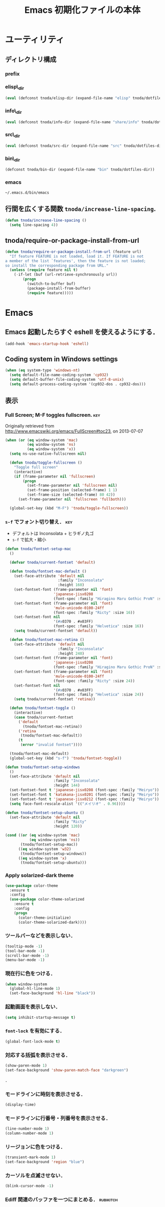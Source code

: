 #+TITLE: Emacs 初期化ファイルの本体
#+STARTUP: noptag
#+STARTUP: content
#+STARTUP: hidestars
#+STARTUP: indent
#+PROPERTY: padline no
#+PROPERTY: results silent
#+TAGS:  key(k) command(c) marmalade(m) git(g) svn(s) rubikitch(r)

* ユーティリティ
** ディレクトリ構成
*** prefix
#+NAME: tnoda-dotfiles-dir
#+BEGIN_SRC emacs-lisp :tangle no :exports yes
  (eval tnoda/dotfiles-dir)
#+END_SRC

*** elisp\_dir
#+NAME: tnoda-elisp-dir
#+BEGIN_SRC emacs-lisp :tangle yes
  (eval (defconst tnoda/elisp-dir (expand-file-name "elisp" tnoda/dotfiles-dir)))
#+END_SRC

*** info\_dir
#+NAME: tnoda-info-dir
#+BEGIN_SRC emacs-lisp :tangle yes
  (eval (defconst tnoda/info-dir (expand-file-name "share/info" tnoda/dotfiles-dir)))
#+END_SRC

*** src\_dir
#+NAME: tnoda-src-dir
#+BEGIN_SRC emacs-lisp :tangle yes
  (eval (defconst tnoda/src-dir (expand-file-name "src" tnoda/dotfiles-dir)))
#+END_SRC

*** bin\_dir
#+NAME: tnoda-bin-dir
#+BEGIN_SRC emacs-lisp :tangle yes
  (defconst tnoda/bin-dir (expand-file-name "bin" tnoda/dotfiles-dir))
#+END_SRC

*** emacs
#+NAME: emacs-app
#+BEGIN_EXAMPLE
  ~/.emacs.d/bin/emacs
#+END_EXAMPLE

** 行間を広くする関数 =tnoda/increase-line-spacing=.
#+BEGIN_SRC emacs-lisp :tangle yes
  (defun tnoda/increase-line-spacing ()
    (setq line-spacing 4))
#+END_SRC

** tnoda/require-or-package-install-from-url

#+BEGIN_SRC emacs-lisp :tangle yes
  (defun tnoda/require-or-package-install-from-url (feature url)
    "If feature FEATURE is not loaded, load it. If FEATURE is not
  a member of the list `features', then the feature is not loaded;
  so install the corresponding package from URL."
    (unless (require feature nil t)
      (-if-let (buf (url-retrieve-synchronously url))
          (progn
            (switch-to-buffer buf)
            (package-install-from-buffer)
            (require feature)))))

#+END_SRC


* Emacs

** Emacs 起動したらすぐ eshell を使えるようにする．
#+BEGIN_SRC emacs-lisp :tangle yes
  (add-hook 'emacs-startup-hook 'eshell)
#+END_SRC

** Coding system in Windows settings
#+BEGIN_SRC emacs-lisp :tangle yes
  (when (eq system-type 'windows-nt)
    (setq default-file-name-coding-system 'cp932)
    (setq default-buffer-file-coding-system 'utf-8-unix)
    (setq default-process-coding-system '(cp932-dos . cp932-dos)))

#+END_SRC

** 表示
*** Full Screen; M-F toggles fullscreen.                                :key:

Originally retrieved from http://www.emacswiki.org/emacs/FullScreen#toc23, on 2013-07-07

#+BEGIN_SRC emacs-lisp :tangle yes
  (when (or (eq window-system 'mac)
            (eq window-system 'ns)
            (eq window-system 'x))
    (setq ns-use-native-fullscreen nil)
    
    (defun tnoda/toggle-fullscreen ()
      "Toggle full screen"
      (interactive)
      (if (frame-parameter nil 'fullscreen)
          (progn
            (set-frame-parameter nil 'fullscreen nil)
            (set-frame-position (selected-frame) 1 1)
            (set-frame-size (selected-frame) 80 42))
        (set-frame-parameter nil 'fullscreen 'fullboth)))

    (global-set-key (kbd "M-F") 'tnoda/toggle-fullscreen))

#+END_SRC

*** =s-f= でフォント切り替え．                                            :key:

+ デフォルトは Inconsolata + ヒラギノ丸ゴ
+ =s-f= で拡大・縮小

#+BEGIN_SRC emacs-lisp :tangle yes
  (defun tnoda/fontset-setup-mac
    ()

    (defvar tnoda/current-fontset 'default)

    (defun tnoda/fontset-mac-default ()
      (set-face-attribute 'default nil
                          :family "Inconsolata"
                          :height 160)
      (set-fontset-font (frame-parameter nil 'font)
                        'japanese-jisx0208
                        (font-spec :family "Hiragino Maru Gothic ProN" :size 16))
      (set-fontset-font (frame-parameter nil 'font)
                        'mule-unicode-0100-24ff
                        (font-spec :family "Ricty" :size 16))
      (set-fontset-font nil
                        '(#x0370 . #x03FF)
                        (font-spec :family "Helvetica" :size 16))
      (setq tnoda/current-fontset 'default))

    (defun tnoda/fontset-mac-retina ()
      (set-face-attribute 'default nil
                          :family "Inconsolata"
                          :height 240)
      (set-fontset-font (frame-parameter nil 'font)
                        'japanese-jisx0208
                        (font-spec :family "Hiragino Maru Gothic ProN" :size 24))
      (set-fontset-font (frame-parameter nil 'font)
                        'mule-unicode-0100-24ff
                        (font-spec :family "Ricty" :size 24))
      (set-fontset-font nil
                        '(#x0370 . #x03FF)
                        (font-spec :family "Helvetica" :size 24))
      (setq tnoda/current-fontset 'retina))

    (defun tnoda/fontset-toggle ()
      (interactive)
      (case tnoda/current-fontset
        ('default
          (tnoda/fontset-mac-retina))
        ('retina
         (tnoda/fontset-mac-default))
        (t
         (error "invalid fontset"))))

    (tnoda/fontset-mac-default)
    (global-set-key (kbd "s-f") 'tnoda/fontset-toggle))

  (defun tnoda/fontset-setup-windows
    ()
    (set-face-attribute 'default nil
                        :family "Inconsolata"
                        :height 144)
    (set-fontset-font t 'japanese-jisx0208 (font-spec :family "Meiryo"))
    (set-fontset-font t 'katakana-jisx0201 (font-spec :family "Meiryo"))
    (set-fontset-font t 'japanese-jisx0212 (font-spec :family "Meiryo"))
    (setq face-font-rescale-alist '(("メイリオ" . 0.96))))

  (defun tnoda/fontset-setup-ubuntu ()
    (set-face-attribute 'default nil
                        :family "Ricty"
                        :height 120))

  (cond ((or (eq window-system 'mac)
             (eq window-system 'ns))
         (tnoda/fontset-setup-mac))
        ((eq window-system 'w32)
         (tnoda/fontset-setup-windows))
        ((eq window-system 'x)
         (tnoda/fontset-setup-ubuntu)))

#+END_SRC

*** Apply solarized-dark theme
#+BEGIN_SRC emacs-lisp :tangle yes
  (use-package color-theme
    :ensure t
    :config
    (use-package color-theme-solarized
      :ensure t
      :config
      (progn
        (color-theme-initialize)
        (color-theme-solarized-dark))))

#+END_SRC

*** ツールバーなどを表示しない．
#+BEGIN_SRC emacs-lisp :tangle yes
  (tooltip-mode -1)
  (tool-bar-mode -1)
  (scroll-bar-mode -1)
  (menu-bar-mode -1)
#+END_SRC

*** 現在行に色をつける．
#+BEGIN_SRC emacs-lisp :tangle yes
  (when window-system
    (global-hl-line-mode 1)
    (set-face-background 'hl-line "black"))
#+END_SRC

*** 起動画面を表示しない．
#+BEGIN_SRC emacs-lisp :tangle yes
  (setq inhibit-startup-message t)
#+END_SRC

*** =font-lock= を有効にする．
#+BEGIN_SRC emacs-lisp :tangle yes
  (global-font-lock-mode t)
#+END_SRC

*** 対応する括弧を表示させる．
#+BEGIN_SRC emacs-lisp :tangle yes
  (show-paren-mode 1)
  (set-face-background 'show-paren-match-face "darkgreen")
#+END_SRC．

*** モードラインに時刻を表示させる．
#+BEGIN_SRC emacs-lisp :tangle yes
  (display-time)
#+END_SRC

*** モードラインに行番号・列番号を表示させる．
#+BEGIN_SRC emacs-lisp :tangle yes
  (line-number-mode 1)
  (column-number-mode 1)
#+END_SRC

*** リージョンに色をつける．
#+BEGIN_SRC emacs-lisp :tangle yes
  (transient-mark-mode 1)
  (set-face-background 'region "blue")
#+END_SRC

*** カーソルを点滅させない．
#+BEGIN_SRC emacs-lisp :tangle yes
  (blink-cursor-mode -1)
#+END_SRC

*** Ediff 関連のバッファを一つにまとめる．                        :rubikitch:

きっと auto-install.el で便利．

#+BEGIN_SRC emacs-lisp :tangle yes
  (setq ediff-window-setup-function 'ediff-setup-windows-plain)
#+END_SRC

*** Define a command to notify trailing whitespaces.                :command:
#+BEGIN_SRC emacs-lisp :tangle yes
  (defun tnoda/enable-show-trailing-whitespaces ()
    (interactive)
    (setq show-trailing-whitespace t))
#+END_SRC

*** バッテリー残量を表示する．
#+BEGIN_SRC emacs-lisp :tangle yes
  (when (eq system-type 'darwin)
    (display-battery-mode 1))

#+END_SRC

*** =browse-url= で Firefox を開く．                              :command:
#+BEGIN_SRC emacs-lisp :tangle yes
  (when (eq system-type 'darwin)
    (setq browse-url-browser-function 'browse-url-generic
          browse-url-generic-program "open"
          browse-url-generic-args '("-a" "Firefox")))

#+END_SRC

*** C-c w invokes Dictionary.app.                                       :key:

Thanks to http://d.hatena.ne.jp/tunefs/20130212/p1.

#+BEGIN_SRC emacs-lisp :tangle yes
  (defun tnoda/dictionary ()
    "dictionary.app"
    (interactive)
    (let ((url (concat "dict://" (read-from-minibuffer "" (current-word)))))
      (browse-url url)))
  (global-set-key (kbd "C-c w") 'tnoda/dictionary)

#+END_SRC

** キーバインド
*** Mac OS X's modifier settings
#+BEGIN_SRC emacs-lisp :tangle yes
  (when (eq system-type 'darwin)
    (setq mac-option-modifier 'super)
    (setq mac-command-modifier 'meta))

#+END_SRC

*** Windows key settings
#+BEGIN_SRC emacs-lisp :tangle yes
  (when (eq system-type 'windows-nt)
    (setq w32-pass-lwindow-to-system nil)
    (setq w32-lwindow-modifier 'meta))

#+END_SRC

*** =s-q= を無効に．誤爆したときのダメージが大きすぎる (=save-buffers-kill-emacs=) :key:
#+BEGIN_SRC emacs-lisp :tangle yes
  (global-unset-key (kbd "s-q"))
#+END_SRC

*** =C-h= で =delete-backward-char=.                                    :key:
#+BEGIN_SRC emacs-lisp :tangle yes
  (global-set-key "\C-h" 'delete-backward-char)
#+END_SRC

*** =C-x o= を無効に．                                                :key:
#+BEGIN_SRC emacs-lisp :tangle yes
  (global-unset-key (kbd "C-x o"))
#+END_SRC

*** =C-x C-b= で =ibuffer=.                                             :key:
#+BEGIN_SRC emacs-lisp :tangle yes
  (global-set-key "\C-x\C-b" 'ibuffer)
#+END_SRC

*** =M-/= で =hippie-expand=.                                           :key:
#+BEGIN_SRC emacs-lisp :tangle yes
  (global-set-key (kbd "M-/") 'hippie-expand)
#+END_SRC

*** =C-z= で =eshell=.                                                :key:
#+BEGIN_SRC emacs-lisp :tangle yes
  (global-set-key (kbd "C-z") 'eshell)
#+END_SRC

*** =C-x C-c= で =server-edit=. 代わりに =M-x ZZ= で Emacs を終了．     :key:
#+BEGIN_SRC emacs-lisp :tangle yes
  (global-set-key (kbd "C-x C-c") 'server-edit)
  (defalias 'ZZ 'save-buffers-kill-emacs)
#+END_SRC

*** =dired-mode= で =W= を押すと =wdired-mode= になる．                 :key:
#+BEGIN_SRC emacs-lisp :tangle yes
  (require 'dired)
  (define-key dired-mode-map "W" 'wdired-change-to-wdired-mode)
#+END_SRC

*** =C-;= でウィンドウ切替か水平分割． =C-:= で垂直分割．   :key:rubikitch:
#+BEGIN_SRC emacs-lisp :tangle yes
  (defun tnoda/other-window-or-split-window-horizontally ()
    (interactive)
    (when (one-window-p) (split-window-horizontally))
    (other-window 1))
  (global-set-key (kbd "C-;") 'tnoda/other-window-or-split-window-horizontally)
  (global-set-key (kbd "C-:") 'split-window-vertically)
#+END_SRC

*** =C-M-;= で =follow-mode=                                :key:rubikitch:
#+BEGIN_SRC emacs-lisp :tangle yes
  (global-set-key (kbd "C-M-;") 'follow-delete-other-windows-and-split)
#+END_SRC

*** =<f5>= で =compile= か =executable-interpret=                     :key:
#+BEGIN_SRC emacs-lisp :tangle yes
  (defun tnoda/script-p ()
      (and (>= (buffer-size) 2)
           (save-restriction
             (widen)
             (string= "#!" (buffer-substring (point-min) (+ 2 (point-min)))))))
  (defun tnoda/compile-or-executable-interpret ()
    (interactive)
    (cond ((tnoda/script-p)
           (call-interactively 'executable-interpret))
          (t
           (call-interactively 'compile))))
  (global-set-key (kbd "<f5>") 'tnoda/compile-or-executable-interpret)
#+END_SRC

*** =C-m= で改行してインデント．                                      :key:
#+BEGIN_SRC emacs-lisp :tangle yes
  (global-set-key (kbd "C-m") 'newline-and-indent)
#+END_SRC

*** =C-x 4 q= で =tnoda/View-quit-other-window=.                      :key:
#+BEGIN_SRC emacs-lisp :tangle yes
  (defun tnoda/View-quit-other-window ()
    (interactive)
    (save-selected-window
      (other-window 1)
      (call-interactively 'View-quit)))
  (define-key ctl-x-4-map (kbd "q") 'tnoda/View-quit-other-window)
#+END_SRC

*** =s-a= で =tnoda/kill-ring-save-whole-buffer=.                     :key:
#+BEGIN_SRC emacs-lisp :tangle yes
  (defun tnoda/kill-ring-save-whole-buffer ()
    (interactive)
    (save-excursion
      (copy-region-as-kill (point-min) (point-max))))
  (global-set-key (kbd "s-a") 'tnoda/kill-ring-save-whole-buffer)
#+END_SRC

*** zap-up-to-char ~M-z~                                              :key:
#+begin_src emacs-lisp :tangle yes
  (require 'misc)
  (global-set-key (kbd "M-z") 'zap-up-to-char)

#+end_src

** ログと履歴
*** ログの記録行数を増やす．                                    :rubikitch:
#+BEGIN_SRC emacs-lisp :tangle yes
  (setq message-log-max 10000)
#+END_SRC

*** ミニバッファを再帰的に呼び出せるようにする．                :rubikitch:
#+BEGIN_SRC emacs-lisp :tangle yes
  (setq enable-recursive-minibuffers t)
#+END_SRC

*** 履歴を沢山保存する．                                        :rubikitch:
#+BEGIN_SRC emacs-lisp :tangle yes
  (setq history-length 1000)
#+END_SRC

*** ミニバッファで入力を取り消しても履歴に残す．                :rubikitch:

誤取消で入力が失われるのを防ぐため．

#+BEGIN_SRC emacs-lisp :tangle yes
  (defadvice abort-recursive-edit (before minibuffer-save activate)
    (when (eq (selected-window) (active-minibuffer-window))
      (add-to-history minibuffer-history-variable (minibuffer-contents))))
#+END_SRC

*** ファイル内のカーソル位置を記憶する．                          :rubikitch:
#+BEGIN_SRC emacs-lisp :tangle yes
  (setq-default save-place t)
  (require 'saveplace)
#+END_SRC

** カレンダー
*** 現在位置を設定する．
+ =calendar-latitude=
+ =calendar-longitude=
+ =calendar-location-name=

#+BEGIN_SRC emacs-lisp :tangle yes
  (load "~/.calendar-location.el")
#+END_SRC

*** japanese-holidays.el
#+BEGIN_SRC emacs-lisp :tangle yes
  (use-package japanese-holidays
    :ensure t
    :config
    (setq calendar-holidays
          (append japanese-holidays local-holidays other-holidays))
    (setq mark-holidays-in-calendar t))
#+END_SRC

** スクリプトファイルを保存するときには，モードを実行可能に設定する．
#+BEGIN_SRC emacs-lisp :tangle yes
  (add-hook 'after-save-hook
            'executable-make-buffer-file-executable-if-script-p)
#+END_SRC

** =exec-path=

*** Add =/Developer/usr/bin= to =exec-path=.
#+BEGIN_SRC emacs-lisp :tangle yes
  (add-to-list 'exec-path "/Developer/usr/bin")
#+END_SRC

*** =exec-path= に =~/.emacs.d/bin= を追加する．
#+BEGIN_SRC emacs-lisp :tangle yes
  (add-to-list 'exec-path tnoda/bin-dir)
#+END_SRC

*** =exec-path= に Homebrew を追加する．
#+BEGIN_SRC emacs-lisp :tangle yes
  (add-to-list 'exec-path "/opt/homebrew/bin")
#+END_SRC

*** =exec-path= に =/usr/texbin= を追加する．
#+BEGIN_SRC emacs-lisp :tangle yes
  (add-to-list 'exec-path "/usr/texbin")
#+END_SRC

** GC を減らして軽くする．                                       :rubikitch:
#+BEGIN_SRC emacs-lisp :tangle yes
  (setq gc-cons-threshold (* 16 gc-cons-threshold))
#+END_SRC

** yes/no の代わりに y/n.
#+BEGIN_SRC emacs-lisp :tangle yes
  (fset 'yes-or-no-p 'y-or-n-p)  
#+END_SRC

** 新規ファイルを確認無しに作成する．
#+BEGIN_SRC emacs-lisp :tangle yes
  (setq confirm-nonexistent-file-or-buffer nil)
#+END_SRC

** ダイアログボックスを使わないようにする．                      :rubikitch:
#+BEGIN_SRC emacs-lisp :tangle yes
  (setq use-dialog-box nil)
  (defalias 'message-box 'message)
#+END_SRC

** キーストロークをエコーエリアに素早く表示する．                 :rubikitch:
#+BEGIN_SRC emacs-lisp :tangle yes
  (setq echo-keystrokes 0.1)
#+END_SRC

** 大きいファイルを開くときの警告を 32 MB 以上にする．             :rubikitch:
#+BEGIN_SRC emacs-lisp :tangle yes
  (setq large-file-warning-threshold (* 25 1025 1024))
#+END_SRC

** emacsclient
#+BEGIN_SRC emacs-lisp :tangle yes
  (server-start)
  (setq server-window 'pop-to-buffer)

#+END_SRC

** midnight: 深夜に不急と思われるバッファを消す．
#+BEGIN_SRC emacs-lisp :tangle yes
  (require 'midnight)
#+END_SRC

** =shell-mode= のバッファを消すときに確認しない．
#+BEGIN_SRC emacs-lisp :tangle yes
  (setq kill-buffer-query-functions
        (remq 'process-kill-buffer-query-function
              kill-buffer-query-functions))
#+END_SRC

** インデントにタブを使わない．
#+BEGIN_SRC emacs-lisp :tangle yes
  (setq-default indent-tabs-mode nil)
#+END_SRC

** 圧縮ファイルを読み書きできるようにする．
#+BEGIN_SRC emacs-lisp :tangle yes
  (auto-compression-mode t)
#+END_SRC

** Narrowing: (=C-x n n=), (=C-x n p=) を有効にする．
#+BEGIN_SRC emacs-lisp :tangle yes
  (put 'narrow-to-region 'disabled nil)
#+END_SRC

** 環境変数 =MANPATH= を設定する．
#+BEGIN_SRC emacs-lisp :tangle yes
  (setenv "MANPATH" (mapconcat 'identity
                               (list (expand-file-name "shrea/man" tnoda/dotfiles-dir)
                                     "/opt/homebrew/share/man"
                                     "/Developer/usr/share/man"
                                     "/usr/share/man"
                                     "/usr/X11R6/man")
                               ":"))
#+END_SRC

** Search ~/opt/emacs/share/info~ and ~/opt/mew/share/info~ for Info files

#+begin_src emacs-lisp :tangle yes
  (setq Info-directory-list
        '("/opt/emacs/share/info" "/opt/mew/share/info"))

#+end_src

** Unified diff を表示する．                                     :rubikitch:
#+BEGIN_SRC emacs-lisp :tangle yes
  (setq diff-switches "-u")
#+END_SRC

** =C-x F=, =C-x K=, =C-x V=                                  :key:rubikitch:
#+BEGIN_SRC emacs-lisp :tangle yes
  (find-function-setup-keys)
#+END_SRC

** Conflict したマージファイルを開くときには =smerg-mode= を有効にする．
#+BEGIN_SRC emacs-lisp :tangle yes
  (require 'smerge-mode)
  (defun tnoda/try-smerge ()
    (save-excursion
      (goto-char (point-min))
      (when (re-search-forward smerge-begin-re nil t)
        (smerge-mode 1))))
  (add-hook 'find-file-hook 'tnoda/try-smerge)
#+END_SRC

** Printing

+ Printing by =ps-print-buffer-with-faces=.

#+BEGIN_SRC emacs-lisp :tangle yes
  (setq ps-multibyte-buffer 'non-latin-printer)
  (setq ps-lpr-command "c:/Program Files/Ghostgum/gsview/gsview32.exe")
  (setq ps-lpr-switches nil)
  (setq ps-printer-name nil)
  (setq ps-printer-name-option nil)
  (setq ps-paper-type 'a4)
  (setq ps-line-number t)
  (setq ps-print-header t)
  (setq ps-print-color-p t)

#+END_SRC

** auto-insert
#+BEGIN_SRC emacs-lisp :tangle yes
  (require 'autoinsert)
  (add-hook 'find-file-hook 'auto-insert)

#+END_SRC

** dired

Mac OS X's ls does not support the ~--dired~ option.

#+BEGIN_SRC emacs-lisp :tangle yes
  (setq dired-use-ls-dired nil)

#+END_SRC

** wdired
#+BEGIN_SRC emacs-lisp :tangle yes
  (require 'dired)
  (define-key dired-mode-map "e" 'wdired-change-to-wdired-mode)

#+END_SRC

** EWW

*** Block all images by default
#+BEGIN_SRC emacs-lisp :tangle yes
  (require 'eww)

  (defun tnoda/shr-block-all-images ()
      (interactive)
    (setq-local shr-blocked-images ".*"))

  (defun tnoda/shr-display-all-images ()
      (interactive)
    (setq-local shr-blocked-images nil))

  (add-hook 'eww-mode-hook 'tnoda/shr-block-all-images)

#+END_SRC

** flyspell-mode

*** Configure aspell

+ aspell を使う．
+ 英語日本語混じりの文章でエラーが出ないようなおまじない (ispell-skip-region-alist).

#+BEGIN_SRC emacs-lisp :tangle yes
  (setq-default ispell-program-name "aspell")
  (eval-after-load "ispell"
    '(add-to-list 'ispell-skip-region-alist '("[^\000-\377]+")))
#+END_SRC

+ Configure ~.aspell.conf~

#+BEGIN_EXAMPLE
  lang en_US
#+END_EXAMPLE

*** =C-M-$= で =ispell-buffer=.                                       :key:
#+BEGIN_SRC emacs-lisp :tangle yes
  (global-set-key (kbd "C-M-$") 'ispell-buffer)
#+END_SRC

*** Bind flyspell-auto-correct-binding to ~s-;~                       :key:

#+begin_src emacs-lisp :tangle yes
  (setq flyspell-auto-correct-binding (kbd "s-;"))

#+end_src

*** Enable flyspell-mode in text buffers

#+begin_src emacs-lisp :tangle yes
  (--map (add-hook it 'flyspell-mode)
         '(markdown-mode-hook
           gfm-mode-hook
           org-mode-hook
           text-mode-hook
           latex-mode-hook))

#+end_src

* Global

** generic-x.el
#+BEGIN_SRC emacs-lisp :tangle yes
  (require 'generic-x)

#+END_SRC

** imenu.el
#+BEGIN_SRC emacs-lisp :tangle yes
  (require 'imenu)
  (setq imenu-max-item-length 80)
#+END_SRC

** subword-mode
#+BEGIN_SRC emacs-lisp :tangle yes
  (defun tnoda/subword-mode-enable ()
    (subword-mode 1))
#+END_SRC

** sequential-commmand.el                                               :up:

#+BEGIN_SRC emacs-lisp :tangle yes
  (tnoda/require-or-package-install-from-url
   'sequential-command
   "https://gist.githubusercontent.com/tnoda/49797ef440b7a2166986/raw/sequential-command.el")

  (define-sequential-command sequential-command:home
    beginning-of-line beginning-of-buffer sequential-command:return)
  (define-sequential-command sequential-command:end
    end-of-line end-of-buffer sequential-command:return)

  (defun tnoda/sequential-command:upcase-backward-word ()
    (interactive)
    (upcase-word (- (1+ (sequential-command:count)))))
  (defun tnoda/sequential-command:capitalize-backward-word ()
    (interactive)
    (capitalize-word (- (1+ (sequential-command:count)))))
  (defun tnoda/sequential-command:downcase-backward-word ()
    (interactive)
    (downcase-word (- (1+ (sequential-command:count)))))

  (when (require 'org nil t)
    (define-sequential-command org-sequential-command:home
      org-beginning-of-line beginning-of-buffer sequential-command:return)
    (define-sequential-command org-sequential-command:end
      org-end-of-line end-of-buffer sequential-command:return))

  (defun tnoda/sequential-command-setup-keys ()
    "Rebind C-a, C-e, M-u, M-c, and M-l to sequential-command:* commands.
    If you use `org-mode', rebind C-a and C-e."
    (interactive)
    (global-set-key "\C-a" 'sequential-command:home)
    (global-set-key "\C-e" 'sequential-command:end)
    (global-set-key "\M-u" 'tnoda/sequential-command:upcase-backward-word)
    (global-set-key "\M-c" 'tnoda/sequential-command:capitalize-backward-word)
    (global-set-key "\M-l" 'tnoda/sequential-command:downcase-backward-word)
    (when (require 'org nil t)
      (define-key org-mode-map "\C-a" 'org-sequential-command:home)
      (define-key org-mode-map "\C-e" 'org-sequential-command:end)))

  (tnoda/sequential-command-setup-keys)

#+END_SRC

** uniquify.el                                                   :rubikitch:

ファイル名が同じファイルを複数開いたときに，
バッファ名にディレクトリ名を含めて区別しやすくする．

#+BEGIN_SRC emacs-lisp :tangle yes
  (require 'uniquify)
  (setq uniquify-buffer-name-style 'post-forward-angle-brackets)
  (setq uniquify-ignore-buffers-re "*[^*]+*")
#+END_SRC名

** direx.el
#+BEGIN_SRC emacs-lisp :tangle yes
  (use-package direx
    :ensure t
    :config
    (define-key dired-mode-map (kbd "b") 'direx:jump-to-directory)
    (define-key direx:direx-mode-map (kbd "b") 'dired-jump))

#+END_SRC

** dired-x
#+BEGIN_SRC emacs-lisp :tangle yes
  (when (eq system-type 'windows-nt)
    (require 'dired-open)
    (setq dired-open-functions '(dired-open-guess-shell-alist))
    (let ((re (->> '("xlsx?" "pptx?" "docx?" "pdf" "jpg" "png" "bmp")
                (--map (concat "\\." it "\\'"))
                (-interpose "\\|")
                (apply 'concat))))
      (add-to-list 'dired-guess-shell-alist-user `(,re . ("explorer.exe")))))


#+END_SRC

** ido.el
#+BEGIN_SRC emacs-lisp :tangle yes
  (ido-mode 1)
  (ido-everywhere 1)
  (setq ido-slow-ftp-hosts '("ssh"))
  (setq ido-create-new-buffer 'always)
  (setq ido-file-extensions-order '(".org" ".rb"))
  (setq ido-enable-flex-matching t)
#+END_SRC

*** =C-x C-f= で URL を開く (ido-use-url-at-pint).
#+BEGIN_SRC emacs-lisp :tangle yes
  (setq ido-use-url-at-point t)
#+END_SRC

** recentf-ext.el                                                :rubikitch:

#+BEGIN_SRC emacs-lisp :tangle yes
  (use-package recentf-ext
    :ensure t
    :bind
    ("C-@" . recentf-open-files)
    :config
    (setq recentf-max-saved-items 3000)
    (setq recentf-exclude '("/TAGS$" "/tmp/$" "\.html$" "/work/$" "/\.emacs\.bmk$" "~$"))
    (setq tnoda/recentf-exclude-org 
          (list
           "org_archive$"
           "/mobileorg.org$"
           "/COMMIT_EDITMSG$"
           (expand-file-name "~/diary")
           (expand-file-name "~/org/main\.org")
           (expand-file-name "~/org/notes\.org")))
    (setq recentf-exclude (append recentf-exclude tnoda/recentf-exclude-org))
    (remove-hook 'dired-mode-hook 'recentf-add-dired-directory))

#+END_SRC

** bookmark.el                                                   :rubikitch:
ファイル内の特定位置をマークする．
+ ブックマークに変更があれば即保存 (bookmark-save-flag).
+ 最近使ったブックマークを燁に持ってくる (tnoda/bookmark-arrange).

#+BEGIN_SRC emacs-lisp :tangle yes
  (setq bookmark-save-flag 1)
  (setq bookmark-sort-flag nil)
  (defun tnoda/bookmark-arrange ()
    (let ((latest (bookmark-get-bookmark bookmark)))
      (setq bookmark-alist (cons latest (delq latest bookmark-alist))))
    (bookmark-save))
  (add-hook 'bookmark-after-jump-hook 'tnoda/bookmark-arrange)
#+END_SRC

** auto-save-buffers-enhanced.el
#+BEGIN_SRC emacs-lisp :tangle yes
  (use-package auto-save-buffers-enhanced
    :ensure t
    :config
    (auto-save-buffers-enhanced t)
    (setq auto-save-buffers-enhanced-interval 3))

#+END_SRC

** sense-region.el                                     :key:rubikitch:

=C-SPC= 連打で選択範囲が広がっていく．マークとポイントが対角線の矩形を選択できる．

#+BEGIN_SRC emacs-lisp :tangle yes
  (tnoda/require-or-package-install-from-url
   'sense-region
   "https://gist.githubusercontent.com/tnoda/1776988/raw/f1421879e6f9c96a1a0b9708bc8da0378f30e22b/sense-region.el")
  (sense-region-on)

#+END_SRC

*** =C-SPC= 連打で =mark-word= できるので，=M-@= を無効にする．あまり使わないし．
- Note taken on [2012-01-18 Wed 10:21] \\
  =M-@= は特等席すぎるので，他で使うことにする．anything にしようかな．．．
#+BEGIN_SRC emacs-lisp :tangle yes
  (global-unset-key (kbd "M-@"))
#+END_SRC

** popwin.el

#+BEGIN_SRC emacs-lisp :tangle yes
  (use-package popwin
    :ensure t
    :config
    (popwin-mode 1))

#+END_SRC

** point-undo.el                                              :up:rubikitch:

#+BEGIN_SRC emacs-lisp :tangle yes
  (use-package point-undo
    :ensure t
    :bind (("C-," . point-undo)
           ("C-." . point-redo)))

#+END_SRC

** goto-chg.el                                                   :rubikitch:

#+BEGIN_SRC emacs-lisp :tangle yes
  (use-package goto-chg
    :ensure t)

#+END_SRC

*** Require
#+BEGIN_SRC emacs-lisp :tangle yes
  (require 'goto-chg)
#+END_SRC

*** =C-<= でカーソルを最後の編集場所に戻す (=goto-last-change=).            :key:
#+BEGIN_SRC emacs-lisp :tangle yes
  (global-set-key (kbd "C-<") 'goto-last-change)
#+END_SRC

*** =C->= でカーソルを次の編集場所に進める (=goto-last-change-reverse=). :key:
#+BEGIN_SRC emacs-lisp :tangle yes
  (global-set-key (kbd "C->") 'goto-last-change-reverse)
#+END_SRC

** eldoc-extension.el

#+BEGIN_SRC emacs-lisp :tangle yes
  (use-package eldoc-extension
    :ensure t
    :config
    (progn
      (setq eldoc-idle-delay 0.1)
      (setq eldoc-echo-area-use-multiline-p t)
      (add-hook 'emacs-lisp-mode-hook 'turn-on-eldoc-mode)
      (add-hook 'ielm-mode-hook 'turn-on-eldoc-mode)))

#+END_SRC

** company-mode
#+BEGIN_SRC emacs-lisp :tangle yes
  (use-package company
    :ensure t
    :config

    ;; Retrieved from https://github.com/nsf/gocode/tree/master/emacs-company
    (setq company-tooltip-limit 20)
    (setq company-idle-delay .7)
    (setq company-echo-delay 0)
    (setq company-begin-commands '(self-insert-command))

    ;; Also retrieved from https://github.com/nsf/gocode/tree/master/emacs-company
    (custom-set-faces
     '(company-preview
       ((t (:foreground "darkgray" :underline t))))
     '(company-preview-common
       ((t (:inherit company-preview))))
     '(company-tooltip
       ((t (:background "lightgray" :foreground "black"))))
     '(company-tooltip-selection
       ((t (:background "steelblue" :foreground "white"))))
     '(company-tooltip-common
       ((((type x)) (:inherit company-tooltip :weight bold))
        (t (:inherit company-tooltip))))
     '(company-tooltip-common-selection
       ((((type x)) (:inherit company-tooltip-selection :weight bold))
        (t (:inherit company-tooltip-selection))))))
#+END_SRC

** col-highlight.el                                              :rubikitch:

Do =M-x column-highlight=, to highlight the corrent column.

#+BEGIN_SRC emacs-lisp :tangle yes
  (use-package col-highlight
    :ensure t)

#+END_SRC


** paredit.el

#+BEGIN_SRC emacs-lisp :tangle yes
  (use-package paredit
    :ensure t
    :config
    (progn
      (setq parens-require-spaces nil)
      (add-hook 'emacs-lisp-mode-hook 'enable-paredit-mode)
      (add-hook 'lisp-interaction-mode-hook 'enable-paredit-mode)
      (add-hook 'lisp-mode-hook 'enable-paredit-mode)
      (add-hook 'ielm-mode-hook 'enable-paredit-mode)))

#+END_SRC


** rainbow-delimiters.el

#+BEGIN_SRC emacs-lisp :tangle yes
  (use-package rainbow-delimiters
    :ensure t
    :config
    (add-hook 'emacs-lisp-mode-hook 'rainbow-delimiters-mode)
    (add-hook 'ielm-mode-hook 'rainbow-delimiters-mode))

#+END_SRC


** open-junk-file.el                                       :rubikitch:

#+BEGIN_SRC emacs-lisp :tangle yes
  (use-package open-junk-file
    :ensure t)

#+END_SRC

*** Junk files will go to =~/.junk/=.

#+BEGIN_SRC emacs-lisp :tangle yes
  (setq open-junk-file-format "~/.junk/%Y%m%d-%H%M%S.")

#+END_SRC

*** =C-x f= opens a new junk file.                                    :key:

#+BEGIN_SRC emacs-lisp :tangle yes
  (global-set-key (kbd "C-x f") 'open-junk-file)

#+END_SRC


** color-moccur.el                                        :up:key:rubikitch:

#+BEGIN_SRC emacs-lisp :tangle yes
  (use-package color-moccur
    :ensure t
    :bind
    (("M-s o" . occur-by-moccur)
     ("M-s O" . moccur))
    :config
    (setq moccur-split-edit t))

#+END_SRC


** text-adjust.el                                          :rubikitch:

#+BEGIN_SRC emacs-lisp :tangle yes
  (tnoda/require-or-package-install-from-url
   'mell
   "https://gist.githubusercontent.com/tnoda/dedb18a47780e9a50983/raw/eb99fe55f813f14b75009923301033cb17d601c2/mell.el")
  (tnoda/require-or-package-install-from-url
   'text-adjust
   "https://gist.githubusercontent.com/tnoda/dedb18a47780e9a50983/raw/eb99fe55f813f14b75009923301033cb17d601c2/text-adjust.el")

#+END_SRC

*** =kinsoku-ascii= がいつのまにか =kinsoku.el= から無くなっているので定義．
#+BEGIN_SRC emacs-lisp :tangle yes
  (require 'text-adjust)
  (defvar kinsoku-ascii t "Do kinsoku-shori for ASCII.")
#+END_SRC

*** =M-q= で =text-adjust-*= する．=C-u M-q= で =*-buffer=. =C-u C-u M-q= で =fill= だけ． :key:
#+BEGIN_SRC emacs-lisp :tangle yes
  (defun tnoda/text-adjust (arg)
    (interactive "p")
    (case arg
      (16
       (call-interactively 'text-adjust-fill))
      (4
       (call-interactively 'text-adjust-codecheck-buffer)
       (call-interactively 'text-adjust-hankaku-buffer)
       (call-interactively 'text-adjust-space-buffer)
       (call-interactively 'text-adjust-fill-buffer))
      (t
       (call-interactively 'text-adjust-codecheck)
       (call-interactively 'text-adjust-hankaku)
       (call-interactively 'text-adjust-space)
       (call-interactively 'text-adjust-fill))))
  (global-set-key (kbd "M-q") 'tnoda/text-adjust)
#+END_SRC

*** 左マージンを考慮する．
#+BEGIN_SRC emacs-lisp :tangle yes
  (setq adaptive-fill-regexp "[ \t]*")
  (setq adaptive-fill-mode t)
#+END_SRC

*** ？と！とを半角へ変換しないようにする．
#+BEGIN_SRC emacs-lisp :tangle yes
  (setq text-adjust-hankaku-except "？！＠ー〜、，。．")
#+END_SRC

** hideshow-org.el

#+BEGIN_SRC emacs-lisp :tangle yes
  (use-package hideshow-org
    :ensure t)

#+END_SRC

*** =tnoda/hs-org/minor-mode-activate=.
#+BEGIN_SRC emacs-lisp :tangle yes
  (require 'hideshow-org)
  (defun tnoda/hs-org/minor-mode-activate ()
    "Activate hideshow-org"
    (interactive)
    (hs-org/minor-mode 1)
    (raise-minor-mode-map-alist 'hs-org/minor-mode))
#+END_SRC

*** 折りたたみ部分をハイライトする =tnoda/highlight-overlay=.
#+BEGIN_SRC emacs-lisp :tangle yes
  (defun tnoda/highlight-overlay (ov)
    "Self-explanatory!"
    (overlay-put ov 'display (propertize (format "...") 'face 'highlight)))
  
  (setq hs-set-up-overlay 'tnoda/highlight-overlay)
#+END_SRC

** smartparens
#+BEGIN_SRC emacs-lisp :tangle yes
  (use-package smartparens
    :ensure t
    :config
    (require 'smartparens-config)
    (sp-use-paredit-bindings))

#+END_SRC

** pretty-mode.el
#+BEGIN_SRC emacs-lisp :tangle yes
  (use-package pretty-mode
    :ensure t
    :config
    (global-pretty-mode -1))

#+END_SRC

** YASnippet

Use YASnippet as a non-global minor mode.

#+BEGIN_SRC emacs-lisp :tangle yes
  (use-package yasnippet
    :ensure t
    :config
    (yas-reload-all))

#+END_SRC

** visual-regexp
#+BEGIN_SRC emacs-lisp :tangle yes
  (use-package visual-regexp
    :ensure t
    :config
    (global-set-key (kbd "C-M-%") 'vr/query-replace))

#+END_SRC

** guide-key

=guide-key= configuration, regrieved from
http://rubikitch.com/f/140830063637.guide-key.el
on Sep. 2, 2014.

#+BEGIN_SRC emacs-lisp :tangle yes
  (use-package guide-key
    :ensure t
    :config
  ;;; guilde-keyを発動させるプレフィクスキー
    (setq guide-key/guide-key-sequence
          '("C-x r" "C-x 4"           ;global
            ;; org-modeではC-c C-xも対象にする
            (org-mode "C-c C-x")
            ;; outline-minor-modeではC-c @も対象にする
            (outline-minor-mode "C-c @")))

  ;;; コマンド名にこれらが含まれている場合はハイライトされる
    (setq guide-key/highlight-command-regexp "rectangle\\|register\\|org-clock")

  ;;; 1秒後にポップアップされる(デフォルト)
  ;;; つまり1秒以内に操作すればポップアップされずに実行される
    (setq guide-key/idle-delay 1.0)

  ;;; 下部にキー一覧を表示させる(デフォルトはright)
    (setq guide-key/popup-window-position 'bottom)

  ;;; 文字の大きさを変更する(正の数で大きく、負の数で小さく)
    (setq guide-key/text-scale-amount 0)

  ;;; 有効にする
    (guide-key-mode 1))

#+END_SRC

** ace-isearch
#+BEGIN_SRC emacs-lisp :tangle yes
  (use-package ace-isearch
    :ensure t
    :config
    (global-ace-isearch-mode 1))

#+END_SRC

** avy

#+begin_src emacs-lisp :tangle yes
  (use-package avy
    :ensure t
    :config
    (global-set-key (kbd "C-c j") 'avy-goto-word-or-subword-1))

#+end_src

** ace-link
#+BEGIN_SRC emacs-lisp :tangle yes
  (use-package ace-link
    :ensure t
    :config
    (ace-link-setup-default)
    (require 'org)
    (define-key org-mode-map (kbd "C-c M-o") 'ace-link-org))

#+END_SRC

** sr-speedbar

#+BEGIN_SRC emacs-lisp :tangle yes
  (use-package sr-speedbar
    :ensure t)

#+END_SRC

** flycheck
#+BEGIN_SRC emacs-lisp :tangle yes
  (use-package flycheck
    :ensure t)

#+END_SRC

** hydra

#+begin_src emacs-lisp :tangle yes
  (use-package hydra
    :ensure t)

#+end_src

** EasyPG

#+BEGIN_SRC emacs-lisp :tangle yes
  (require 'epa)
  (setq epa-file-encrypt-to user-mail-address)

#+END_SRC

** sudden-death.el
#+BEGIN_SRC emacs-lisp
  (use-package sudden-death
    :ensure t)

#+END_SRC

* Eshell
** Plan 9 Smart Shell
#+BEGIN_SRC emacs-lisp :tangle yes
  (require 'eshell)
  (require 'em-smart)
  (setq eshell-where-to-jump 'begin)
  (setq eshell-review-quick-commands nil)
  (setq eshell-smart-space-goes-to-end t)
#+END_SRC

** Bind =cycle-buffer= to =C-z= in eshell-mode.                    :key:

Pressing =C-z= toggles between an eshell buffer and another.

#+BEGIN_SRC emacs-lisp :tangle yes
  (defun tnoda/eshell-toggle-key ()
    (define-key eshell-mode-map (kbd "C-z") 'bs-cycle-previous))
  (add-hook 'eshell-mode-hook 'tnoda/eshell-toggle-key)

#+END_SRC

** プロンプトの色を変える．
#+BEGIN_SRC emacs-lisp :tangle yes
  (require 'em-prompt)
  (set-face-foreground 'eshell-prompt "cyan")
#+END_SRC

** プロンプトに Git のブランチ名を表示．
#+BEGIN_SRC emacs-lisp :tangle yes
  (require 'vc-git)
  (defun tnoda/eshell-git-branch ()
    "Return the branch name surrounded by square brackets, 
  or nil if the current directory is not in a Git repsitory."
    (let ((branch (vc-git-working-revision (eshell/pwd))))
      (when (< 0 (length branch))
        (format "[%s]" branch))))
  
  (defun tnoda/eshell-prompt-function ()
    (mapconcat 'identity
               (delq nil (list
                          (abbreviate-file-name (eshell/pwd))
                          (tnoda/eshell-git-branch)
                          (if (= 0 (user-uid))
                              "# "
                            "$ ")))
               " "))
  
  (setq eshell-prompt-function 'tnoda/eshell-prompt-function)
#+END_SRC

* Shell-mode
** Suppress echo-backs
#+BEGIN_SRC emacs-lisp :tangle yes
  (add-hook 'shell-mode-hook
            (lambda ()
              (setq comint-process-echoes t)))
#+END_SRC

* Pcomplete
** Git ブランチのリストを返す関数 =tnoda/git-branches=.
#+BEGIN_SRC emacs-lisp :tangle yes
  (defun tnoda/git-branches ()
      (split-string (shell-command-to-string "git branch | sed -e 's/[ *]*//'")))
#+END_SRC

** Git でステータス変更があったファイルのリストを返す関数 =tnoda/git-modified-files=.
#+BEGIN_SRC emacs-lisp :tangle yes
  (defun tnoda/git-modified-files ()
      (split-string (shell-command-to-string "git status -s | sed -e 's/^.. *//'")))
#+END_SRC

** =m= (=git merge= へのエイリアス) を補完する．
#+BEGIN_SRC emacs-lisp :tangle yes
  (defun pcomplete/m ()
    "Completion for `m' (`git merge')"
    (pcomplete-here* (tnoda/git-branches)))
#+END_SRC

** =co= (=git checkout= へのエイリアス) を補完する．
#+BEGIN_SRC emacs-lisp :tangle yes
  (defun pcomplete/co ()
    "Completion for `co' (`git checkout')"
    (pcomplete-here* (tnoda/git-branches)))
#+END_SRC

** =bd= (=git branch -d= へのエイリアス) を補完する．
#+BEGIN_SRC emacs-lisp :tangle yes
  (defun pcomplete/bd ()
    "Completion for `bd' (`git branch -d')"
    (pcomplete-here* (tnoda/git-branches)))
#+END_SRC

** =a= (=git add -p= へのエイリアス) を補完する．
#+BEGIN_SRC emacs-lisp :tangle yes
  (defun pcomplete/a ()
    "Completion for `a' (`git add -p')"
    (while (pcomplete-here (tnoda/git-modified-files))))
#+END_SRC

** =git add= と =git rm= とをを補完する．

=git add= は新規ファイルの追加にのみ使用する．既存ファイルのステージングは =a=.

#+BEGIN_SRC emacs-lisp :tangle yes
  (defun tnoda/git-untracked-files ()
    (split-string (shell-command-to-string "git status -s -u | sed -e 's/^...//'")))
  
  (defconst pcmpl-git-commands
    '("add" "bisect" "branch" "checkout" "clone"
      "commit" "diff" "fetch" "grep"
      "init" "log" "merge" "mv" "pull" "push" "rebase"
      "reset" "rm" "show" "status" "tag" )
    "List of `git' commands")
  
  (defun pcomplete/git ()
    "Completion for `git'"
    ;; Completion for the command argument.
    (pcomplete-here* pcmpl-git-commands)  
    ;; complete files/dirs forever if the command is `add' or `rm'
    (cond
     ((pcomplete-match (regexp-opt '("add") ))
      (while (pcomplete-here (tnoda/git-untracked-files))))
     ((pcomplete-match (regexp-opt '("rm" "reset" "mv")) 1)
      (while (pcomplete-here (pcomplete-entries))))))
#+END_SRC

** =d= (=git diff= へのエイリアス) を補完する．
#+BEGIN_SRC emacs-lisp :tangle yes
  (defun tnoda/git-unstaged-files ()
    "Return a list of files which are modified but unstaged."
    (split-string (shell-command-to-string "git status -s | egrep '^.M' | sed -e 's/^.M //'")))
  
  (defun pcomplete/d ()
    "Completion for `d' (`git diff')."
    (while (pcomplete-here (tnoda/git-unstaged-files))))
#+END_SRC

** =dc= (=git diff --cached= へのエイリアス) を補完する．
#+BEGIN_SRC emacs-lisp :tangle yes
  (defun tnoda/git-staged-files ()
    "Return a list of staged files."
    (split-string (shell-command-to-string "git status -s | egrep '^M' | sed -e 's/^M.//'")))
  
  (defun pcomplete/dc ()
    "Completion for `dc' (`git diff')."
    (while (pcomplete-here (tnoda/git-staged-files))))
#+END_SRC

* SKK
** =C-x C-j= で =skk-mode=.                                             :key:
#+BEGIN_SRC emacs-lisp :tangle yes
  (use-package ddskk
    :ensure t
    :config
    (require 'skk)
    (define-key ctl-x-map (kbd "C-j") 'skk-mode))

#+END_SRC

** =C-\= でも =skk-mode=.                                               :key:
#+BEGIN_SRC emacs-lisp :tangle yes
  (global-set-key (kbd "C-\\") 'skk-mode)
#+END_SRC

** =~/.skk.el= の設定
+ =skk-large-jisyo=
+ =skk-server-host=
+ =skk-server-portnum=
+ =skk-dcomp-activate=
+ =skk-today= / =skk-clock= で西暦表示 (=skk-data-ad=).
+ 読点句点の代わりに，「，」「．」を使う (=skk-rom-kana-rule-list=).
+ アノテーションを表示する (=skk-show-annotation=).
+ 見出し語と送り仮名が一致した候補を優先表示 (=skk-henkan-strict-okuri-precedence=).
+ 半角カナの入力規則を有効に (=skk-use-jisx0201-input-method=).

* Migemo

+ cmigemo を https://gist.github.com/1824249 の formula で =brew install= する．
+ migemo.el のインストールと設定は，http://d.hatena.ne.jp/samurai20000/20100907/1283791433 を参考にする．

** C/Migemo を使う．
#+BEGIN_SRC emacs-lisp :tangle yes
  (use-package migemo
    :ensure t
    :config
    (setq migemo-command "cmigemo")
    (setq migemo-options '("-q" "--emacs"))
    (setq migemo-dictionary "/opt/homebrew/Cellar/cmigemo/20110227/share/migemo/utf-8/migemo-dict")
    (setq migemo-user-dictionary nil)
    (setq migemo-regex-dictionary nil)
    (setq migemo-coding-system 'utf-8-unix)
    (load-library "migemo")
    (migemo-init)
    (setq search-whitespace-regexp nil))

#+END_SRC

* Mail/News/WWW
** Mew
*** Install script

#+BEGIN_SRC sh :tangle no
  cd src
  curl http://mew.org/Beta/mew-6.7rc1.tar.gz | tar zxf -
  cd mew-6.7rc1
  ./configure --prefix=/opt/mew --with-emacs=/opt/emacs/bin/emacs
  make
  make install
  make install-info
  make install-jinfo

#+END_SRC

*** Windows
#+begin_src emacs-lisp :tangle yes
  (when (eq system-type 'windows-nt)
    (defconst tnoda/mew-windows-dir
      (expand-file-name "mew-6.6" tnoda/src-dir))
    (add-to-list 'load-path tnoda/mew-windows-dir))

#+end_src

*** Mac OS X/Ubuntu

#+begin_src emacs-lisp :tangle yes
  (when (or (eq system-type 'darwin)
            (eq system-type 'gnu/linux))
    (defconst tnoda/mew-prefix "/opt/mew")
    (add-to-list 'load-path
                 (expand-file-name "share/emacs/site-lisp/mew"
                                   tnoda/mew-prefix))
    (add-to-list 'exec-path
                 (expand-file-name "bin"
                                   tnoda/mew-prefix)))

#+end_src

*** 最小限の設定

=mail-user-agent= は =simple.el= で，=define-mail-user-agent= は =subr.el= で，それぞれ定義されている．

#+BEGIN_SRC emacs-lisp :tangle yes
  (require 'mew)
  (require 'simple)
  (setq mail-user-agent 'mew-user-agent)
  (define-mail-user-agent
    'mew-user-agent
    'mew-user-agent-compose
    'mew-draft-send-message
    'mew-draft-kill
    'mew-send-hook)
#+END_SRC

*** Cache passwords

#+begin_src emacs-lisp :tangle yes
  (setq mew-use-cached-passwd t)

#+end_src

*** 起動時にくるくる回らない．
#+BEGIN_SRC emacs-lisp :tangle yes
  (setq mew-demo nil)
#+END_SRC

*** 起動時にメールを取得しない．
#+BEGIN_SRC emacs-lisp :tangle yes
  (setq mew-auto-get nil)
#+END_SRC

*** 引用ラベルを簡潔にする．
#+BEGIN_SRC emacs-lisp :tangle yes
  (setq mew-cite-fields '("From:"))
  (setq mew-cite-format "%s writes:\n")
#+END_SRC

*** Summary モードでは本文は不要なので，その分 subject を広くとる．
#+BEGIN_SRC emacs-lisp :tangle yes
  (setq mew-summary-form '(type (5 date) " " (18 from) " " t (0 subj)))
#+END_SRC

*** 転送時に =Received:= と =Return-Path:= をヘッダから削る．
#+BEGIN_SRC emacs-lisp :tangle yes
  (setq mew-field-delete-for-forwarding '("Received:" "Return-Path:"))
#+END_SRC

*** GnuPG を使う．
#+BEGIN_SRC emacs-lisp :tangle yes
  (setq mew-prog-pgp "gpg")
#+END_SRC

*** 証明書の検証に失敗したり，証明書が無かったりする場合には SSL/TLS 接続しない．
#+BEGIN_SRC emacs-lisp :tangle yes
  (setq mew-ssl-verify-level 2)
#+END_SRC

*** 添付ファイルのデフォルトの保存先は =~/tmp=.
#+BEGIN_SRC emacs-lisp :tangle yes
  (setq mew-save-dir "~/tmp/")
#+END_SRC

*** 用事が済んだらすぐに SSH 接続を切る．
#+BEGIN_SRC emacs-lisp :tangle yes
  (setq mew-ssh-keep-connection nil)
#+END_SRC

*** Hyper Estraier で検索する．
#+BEGIN_SRC emacs-lisp :tangle yes
  (setq mew-search-method 'est)
#+END_SRC

*** Use stunnel4 on Ubunte 14.04

#+BEGIN_SRC emacs-lisp :tangle yes
  (when (eq system-type 'gnu/linux)
    (setq mew-prog-ssl "stunnel4"))

#+END_SRC

*** Set mew-ssl-cert-directory on Mac OS X

#+BEGIN_SRC emacs-lisp :tangle yes
  (when (eq system-type 'darwin)
    (setq mew-ssl-cert-directory (expand-file-name ".certs" (getenv "HOME"))))

#+END_SRC

*** =draft= と =message= とでは行間を広く表示する．
#+BEGIN_SRC emacs-lisp :tangle yes
  (add-hook 'mew-draft-mode-hook 'tnoda/increase-line-spacing)
  (add-hook 'mew-message-mode-hook 'tnoda/increase-line-spacing)
#+END_SRC

*** =draft-mode= で Org のテーブル記法と箇条書きを有効にする．
#+BEGIN_SRC emacs-lisp :tangle yes
  (add-hook 'mew-draft-mode-hook 'turn-on-orgstruct++)
  (add-hook 'mew-draft-mode-hook 'turn-on-orgtbl)
#+END_SRC

*** =.mew.el= の設定．
+ =mew-refile-guess-alist=
+ =mew-config-alist=

* Lang

** Emacs Lisp

*** elisp-slime-nav

#+BEGIN_SRC emacs-lisp :tangle yes
  (use-package elisp-slime-nav
    :ensure t
    :config
    (dolist (hook '(emacs-lisp-mode-hook ielm-mode-hook))
      (add-hook hook 'turn-on-elisp-slime-nav-mode)))

#+END_SRC

** Clojure                                                       :marmalade:
*** Leiningen has been installed in =~/lein=.
#+BEGIN_SRC emacs-lisp :tangle yes
  (add-to-list 'exec-path (expand-file-name ".lein" "~/"))
#+END_SRC

*** clojure-mode
#+BEGIN_SRC emacs-lisp :tangle yes
  (use-package clojure-mode
    :ensure t
    :config
    (define-key clojure-mode-map (kbd "C-:") nil)
    (defun tnoda/clojure-mode-hook ()
      (put-clojure-indent 'for-all 1)     ; for clojure.test.check
      (enable-paredit-mode)
      (rainbow-delimiters-mode 1)
      (subword-mode 1)
      (yas-minor-mode)
      (flyspell-prog-mode)
      (setq show-trailing-whitespace t)
      (setq buffer-save-without-query t))
    (add-hook 'clojure-mode-hook 'tnoda/clojure-mode-hook))

#+END_SRC

**** Yasnippet helper functions.
#+BEGIN_SRC emacs-lisp :tangle yes
  (defun tnoda/lein-root (&optional dir)
    (interactive)
    (setq dir (or dir default-directory))
    (if (file-exists-p (expand-file-name "project.clj" dir))
        (expand-file-name dir)
      (let ((new-dir (expand-file-name (file-name-as-directory "..") dir)))
        (unless (string-match "\\(^[[:alpha:]]:/$\\|^/[^\/]+:/?$\\|^/$\\)" dir)
          (tnoda/lein-root new-dir)))))
  
  (defun tnoda/lein-guess-namespace ()
    "Return the clojure namespace associated with the current buffer."
    (interactive)
    (replace-regexp-in-string "_" "-" (replace-regexp-in-string "/" "." (substring (file-name-sans-extension buffer-file-name)
                                                                                   (+ 4 (length (tnoda/lein-root)))))))
#+END_SRC

*** CIDER
#+BEGIN_SRC emacs-lisp :tangle yes
  (use-package cider
    :ensure t
    :pin melpa-stable
    :config
    (setq cider-repl-history "~/.emacs.d/cider-repl-history")
    (setq cider-repl-use-pretty-printing t)
    (setq cider-repl-use-clojure-font-lock nil)
    (setq cider-repl-wrap-history t)
    (setq cider-repl-history-size 3000)
    (add-hook 'cider-mode-hook 'cider-turn-on-eldoc-mode)
    (add-hook 'cider-repl-mode-hook 'tnoda/clojure-mode-hook))

#+END_SRC

*** company-mode
#+BEGIN_SRC emacs-lisp :tangle yes
  (add-hook 'cider-mode-hook 'company-mode)
  (add-hook 'cider-repl-mode-hook 'company-mode)

#+END_SRC

*** Inferior Lisp Mode

**** Enable paredit-mode in inferior-lisp-mode.
#+BEGIN_SRC emacs-lisp :tangle yes
  (add-hook 'inferior-lisp-mode-hook 'enable-paredit-mode)
#+END_SRC

**** =M-x run-lisp= で Clojure の REPL.                          :command:
#+BEGIN_SRC emacs-lisp :tangle yes
  (setq inferior-lisp-program (expand-file-name "~/.lein/lein repl"))
#+END_SRC

**** =inferior-lisp-mode= で paredit に =[]= と ={}= も括弧扱いさせる．
via http://stackoverflow.com/questions/8598116/paredit-curly-brace-matching-in-swank-clojure-repl

#+BEGIN_SRC emacs-lisp :tangle yes
  (defun tnoda/curly-brace-matching-fix ()
    (modify-syntax-entry ?\{ "(}")
    (modify-syntax-entry ?\} "){")
    (modify-syntax-entry ?\[ "(]")
    (define-key inferior-lisp-mode-map
      (kbd "DEL") 'paredit-backward-delete)
    (define-key inferior-lisp-mode-map
      (kbd "{") 'paredit-open-curly)
    (define-key inferior-lisp-mode-map
      (kbd "}") 'paredit-close-curly)
    (modify-syntax-entry ?\] ")[")
    (modify-syntax-entry ?~ "'   ")
    (modify-syntax-entry ?, "    ")
    (modify-syntax-entry ?^ "'")
    (modify-syntax-entry ?= "'"))
  
  (add-hook 'inferior-lisp-mode-hook 'tnoda/curly-brace-matching-fix)
#+END_SRC

** Ruby

*** ruby-mode
#+begin_src emacs-lisp :tangle yes
  (require 'ruby-mode)

#+end_src


*** smartparens-ruby
#+BEGIN_SRC emacs-lisp :tangle yes
  (require 'smartparens-ruby)
  (add-hook 'ruby-mode-hook 'smartparens-strict-mode)

#+END_SRC

*** =~/.rbenv/shims= を =exec-path= に追加する．
#+BEGIN_SRC emacs-lisp :tangle yes
  (add-to-list 'exec-path (expand-file-name "~/.rbenv/shims"))
#+END_SRC

*** =ruby-mode=
#+BEGIN_SRC emacs-lisp :tangle yes
  (defun tnoda/ruby-mode-hook ()
    (electric-pair-mode -1)
    (electric-indent-mode 1)
    (electric-layout-mode 1)
    (subword-mode 1)
    (setq show-trailing-whitespace t)
    (outline-minor-mode 1)
    (setq outline-regexp " *\\(def \\|class\\|module\\|describe \\|it \\)"))

  (add-to-list 'auto-mode-alist '("\\.rb$" . ruby-mode))
  (add-to-list 'auto-mode-alist '("\\.rake$" . ruby-mode))
  (add-to-list 'auto-mode-alist '("\\.gemspec$" . ruby-mode))
  (add-to-list 'auto-mode-alist '("\\.ru$" . ruby-mode))
  (add-to-list 'auto-mode-alist '("Rakefile$" . ruby-mode))
  (add-to-list 'auto-mode-alist '("Gemfile$" . ruby-mode))
  (add-to-list 'auto-mode-alist '("Capfile$" . ruby-mode))
  (add-to-list 'auto-mode-alist '("Vagrantfile$" . ruby-mode))
  (add-to-list 'interpreter-mode-alist '("ruby" . ruby-mode))
  (setq ruby-use-encoding-map nil)
  (setq ruby-deep-indent-paren-style nil)
  (setq ruby-insert-encoding-magic-comment nil)
  (add-hook 'ruby-mode-hook 'tnoda/ruby-mode-hook)
#+END_SRC

*** Bind =ruby-interpolate= to =#=.
#+BEGIN_SRC emacs-lisp :tangle yes
  (defun ruby-interpolate ()
    "In a double quoted string, interpolate."
    (interactive)
    (insert "#")
    (when (and
           (looking-back "\".*")
           (looking-at ".*\""))
      (insert "{}")
      (backward-char 1)))
  
  (define-key ruby-mode-map (kbd "#") 'ruby-interpolate)
#+END_SRC


*** =inf-ruby=

#+BEGIN_SRC emacs-lisp :tangle yes
  (use-package inf-ruby
    :ensure t
    :config
    (progn
      (add-to-list 'inf-ruby-implementations '("pry" . "pry -Ilib"))
      (setq inf-ruby-default-implementation
            (cond ((eq system-type 'darwin)
                   (progn
                     (setq inf-ruby-first-prompt-pattern
                           "^\\[[0-9]+\\] pry\\((.*)\\)> *")
                     (setq inf-ruby-prompt-pattern
                           "^\\[[0-9]+\\] pry\\((.*)\\)[>*\"'] *")
                     "pry"))
                  (t "ruby")))))

#+END_SRC

*** =C-m= を =reindent-then-newline-and-indent= に設定．              :key:
#+BEGIN_SRC emacs-lisp :tangle yes
  (define-key ruby-mode-map (kbd "RET") 'reindent-then-newline-and-indent)
#+END_SRC

*** =ruby-mode= の =C-M-a= で =tnoda/ruby-beginning-of-defun=.        :key:
#+BEGIN_SRC emacs-lisp :tangle yes
  (defun tnoda/ruby-beginning-of-defun ()
    "Move backward to the beginning of the current defun"
    (interactive)
    (and (re-search-backward "\\bdef\\b" nil t)
         (beginning-of-line)))
  
  (define-key ruby-mode-map (kbd "C-M-a") 'tnoda/ruby-beginning-of-defun)
#+END_SRC

*** =ruby-mode= の =C-M-e= で =tnoda/ruby-end-of-defun=.              :key:
#+BEGIN_SRC emacs-lisp :tangle yes
  (defun tnoda/ruby-beginning-of-defun-indent-level ()
    (save-excursion
      (end-of-line)
      (when (re-search-backward "^\\( *\\)def\\b" nil t)
        (length (match-string 1)))))
  
  (defun tnoda/ruby-end-of-defun ()
    "Move forward to the end of the current defun"
    (interactive)
    (let ((current-indent-level (tnoda/ruby-beginning-of-defun-indent-level)))
      (and current-indent-level
           (re-search-forward (concat "^"
                                      (make-string current-indent-level 32)
                                      "end\\b")
                              nil t)
           (forward-line 1))))
  
  (define-key ruby-mode-map (kbd "C-M-e") 'tnoda/ruby-end-of-defun)
#+END_SRC

*** =ruby-mode= の =C-M-h= で =tnoda/ruby-mark-defun=.                :key:
#+BEGIN_SRC emacs-lisp :tangle yes
  (defun tnoda/ruby-mark-defun ()
    "Put mark at the end of the current defun, point at the beginning"
    (interactive)
    (flet ((ruby-beginning-of-defun (&optional arg) (tnoda/ruby-beginning-of-defun))
           (ruby-end-of-defun (&optional arg) (tnoda/ruby-end-of-defun)))
      (call-interactively 'mark-defun)))
  
  (define-key ruby-mode-map (kbd "C-M-h") 'tnoda/ruby-mark-defun)
#+END_SRC

*** =align-rules-list=. =M-x align= でコンマ区切りとハッシュを整列． :command:
#+BEGIN_SRC emacs-lisp :tangle yes
  (require 'align)
  (add-to-list 'align-rules-list
               '(ruby-comma-delimiter
                 (regexp . ",\\(\\s-*\\)[^# \t\n]")
                 (repeat . t)
                 (modes  . '(ruby-mode))))
  (add-to-list 'align-rules-list
               '(ruby-hash-literal
                 (regexp . "\\(\\s-*\\)=>\\s-*[^# \t\n]")
                 (repeat . t)
                 (modes  . '(ruby-mode))))
#+END_SRC

*** Rsense

**** Install via Homebrew

#+BEGIN_EXAMPLE
  ~ % brew install rsense
  ==> Downloading http://cx4a.org/pub/rsense/rsense-0.3.tar.bz2
  ################################################################### 100.0%
  ==> Caveats
  If this is your first install, create default config file:
      ruby /opt/homebrew/Cellar/rsense/0.3/libexec/etc/config.rb > ~/.rsense
  
  You will also need to setup Emacs and/or Vim to use Rsense. Please
  refer to the User Manual: http://cx4a.org/software/rsense/manual.html
  ==> Summary
  🍺  /opt/homebrew/Cellar/rsense/0.3: 115 files, 9.9M, built in 36 seconds
  ~ % ruby /opt/homebrew/Cellar/rsense/0.3/libexec/etc/config.rb > ~/.rsense
#+END_EXAMPLE

**** Configuration

#+BEGIN_SRC emacs-lisp :tangle yes
  (when (eq system-type 'darwin)
    (defconst rsense-home "/opt/homebrew/Cellar/rsense/0.3/libexec")
    (add-to-list 'load-path (expand-file-name "etc" rsense-home))
    (require 'rsense)

  ;;; Ruby Reference Manual
    (setq rsense-rurema-home "/Users/tnoda/.rbenv/shims")
    (setq rsense-rurema-refe "refe")

  ;;; C-c .
    (define-prefix-command 'tnoda/rsense-map)
    (define-key ruby-mode-map (kbd "C-c .") 'tnoda/rsense-map)
    (define-key tnoda/rsense-map (kbd "t") 'rsense-type-help)
    (define-key tnoda/rsense-map (kbd "j") 'rsense-jump-to-definition)
    (define-key tnoda/rsense-map (kbd "w") 'rsense-where-is)
    (define-key tnoda/rsense-map (kbd "v") 'rsense-version)
    (define-key tnoda/rsense-map (kbd "o") 'rsense-open-project)
    (define-key tnoda/rsense-map (kbd "c") 'rsense-close-project)
    (define-key tnoda/rsense-map (kbd "l") 'rsense-clear)
    (define-key tnoda/rsense-map (kbd "x") 'rsense-exit))

#+END_SRC

** Markdown

#+begin_src emacs-lisp :tangle yes
  (use-package markdown-mode
    :ensure t)

#+end_src


*** Use the =markdown= command located in =/opt/homebew/bin=
#+BEGIN_SRC emacs-lisp :tangle yes
  (defun tnoda/markdown-custom ()
    "markdown-mode-hook"
    (setq markdown-command (expand-file-name "markdown" "/opt/homebrew/bin")))
  (add-hook 'markdown-mode-hook 'tnoda/markdown-custom)
#+END_SRC

*** =.text= なファイルは =markdown-mode= で開く．
#+BEGIN_SRC emacs-lisp :tangle yes
  (add-to-list 'auto-mode-alist '("\\.text" . markdown-mode))
#+END_SRC

*** =.md= なファイルは =gfm-mode= で開く．

=gfm-mode= なファイルには，特製の =bin/gfm= を使う．

#+BEGIN_SRC emacs-lisp :tangle yes
  (add-to-list 'auto-mode-alist '("\\.md" . gfm-mode))
  (defun tnoda/gfm-custom ()
    "gfm-mode-hook"
    (setq markdown-command (expand-file-name "gfm" tnoda/bin-dir)))
  (add-hook 'gfm-mode-hook 'tnoda/gfm-custom)
#+END_SRC

*** =<S-tab>= で =markdown-shifttab=.                                   :key:

デフォルトでは =markdown-shifttab= が =<S-iso-lefttab>= に割り当てられ
ているため．

#+BEGIN_SRC emacs-lisp :tangle yes
  (defun tnoda/markdown-shifttab-fix ()
    "Bind `markdown-shifttab' to <S-tab>"
    (local-set-key (kbd "<S-tab>") 'markdown-shifttab))
  
  (add-hook 'markdown-mode-hook 'tnoda/markdown-shifttab-fix)
  (add-hook 'gfm-mode-hook 'tnoda/markdown-shifttab-fix)
#+END_SRC

** Java

*** Set =JAVA_HOME= using =java_home=
#+BEGIN_SRC emacs-lisp :tangle yes
  (setenv "JAVA_HOME"
          (let ((ret (shell-command-to-string "/usr/libexec/java_home")))
            (substring ret 0 (1- (length ret)))))

#+END_SRC

*** Leiningen support
#+BEGIN_SRC emacs-lisp :tangle yes
  (defun tnoda/java-mode-hook ()
    (set (make-local-variable 'compile-command) "lein javac")
    (set (make-local-variable 'compilation-read-command) nil)
    (define-key java-mode-map (kbd "C-c C-c") 'compile))
  
  (add-hook 'java-mode-hook 'tnoda/java-mode-hook)
#+END_SRC

** Scala

*** scala-mode2
#+BEGIN_SRC emacs-lisp :tangle yes
  (use-package scala-mode2
    :ensure t
    :config
    (setq scala-indent:indent-value-expression nil)
    (setq scala-indent:align-parameters t)
    (setq scala-indent:align-forms t)

    (require 'smartparens-config)

    (defun tnoda/scala-mode-hook ()
      (tnoda/increase-line-spacing)
      (subword-mode 1)
      (electric-pair-mode -1)
      (turn-on-smartparens-strict-mode)
      (setq imenu-generic-expression
            '((nil "^ *\\(abstract \\|case \\)?\\(class\\|object\\) \\w+\\( extends [^\\{}]+\\)?.*" 0)
              (nil "^ *\\(override \\|implicit \\)?def .*" 0)
              (nil "\\( *trait .*\\){" 1))))

    (add-hook 'scala-mode-hook 'tnoda/scala-mode-hook)
    (add-hook 'scala-mode-hook 'yas-minor-mode-on))

#+END_SRC

*** ENSIME
#+BEGIN_SRC emacs-lisp :tangle yes
  (use-package ensime
    :ensure t
    :config
    (setq ensime-sbt-perform-on-save nil)
    (setq ensime-scaladoc-stdlib-url-base
          (concat "file://"
                  (expand-file-name "Documents/Scala/scala-docs-2.11.2/api/scala-library/"
                                    (getenv "HOME"))))
    (setq ensime-javadoc-stdlib-url-base
          (concat "file://"
                  (expand-file-name "Documents/Java/jdk-8u25-docs/api/"
                                    (getenv "HOME"))))
    (add-hook 'scala-mode-hook 'ensime-scala-mode-hook))

#+END_SRC

*** pretty-mode.el
#+BEGIN_SRC emacs-lisp :tangle yes
  (add-hook 'scala-mode-hook 'turn-on-pretty-mode)
  (pretty-add-keywords 'scala-mode '(("=>" . (string-to-char "⇒"))
                                     ("<=" . (string-to-char "≤"))
                                     (">=" . (string-to-char "≥"))
                                     ("!=" . (string-to-char "≠"))
                                     ("->" . (string-to-char "→"))
                                     ("<-" . (string-to-char "←"))
                                     ("&&" . (string-to-char "∧"))
                                     ("||" . (string-to-char "∨"))
                                     ("\\<compose\\>" . (string-to-char "◦") )))
  (font-lock-add-keywords
   'scala-mode
   '(("\\(!\\)[^=]" (0 (prog1 ()
                     (compose-region (match-beginning 1)
                                     (match-end 1)
                                     (string-to-char "¬")))))))
#+END_SRC

** Graphviz
#+BEGIN_SRC emacs-lisp :tangle yes
  (use-package graphviz-dot-mode
    :ensure t
    :config
    (setq graphviz-dot-indent-width 2))

#+END_SRC

** Python
*** Yasnippet

#+BEGIN_SRC emacs-lisp :tangle yes
  (add-hook 'python-mode-hook 'yas-minor-mode)
#+END_SRC

*** pdb
#+BEGIN_SRC emacs-lisp :tangle yes
  (setq gud-pdb-command-name
        (expand-file-name ".pyenv/versions/anaconda-2.3.0/lib/python2.7/pdb.py"
                          (getenv "HOME")))

#+END_SRC

*** Jedi.el
#+BEGIN_SRC emacs-lisp :tangle yes
  (use-package jedi
    :ensure t
    :config
    (add-hook 'python-mode-hook 'jedi:setup)
    (setq jedi:complete-on-dot t)
    (setq jedi:environment-virtualenv (list "pyenv" "virtualenv"))
    (require 'python)
    (define-key python-mode-map (kbd "M-.") 'jedi:goto-definition)
    (define-key python-mode-map (kbd "M-,") 'jedi:goto-definition-pop-marker))

  (use-package company-jedi
    :ensure t
    :config
    (defun tnoda/turn-on-company-jedi ()
      (add-to-list 'company-backends 'company-jedi))
    (add-hook 'python-mode-hook 'tnoda/turn-on-company-jedi))

#+END_SRC

*** EIP: Emacs IPython Notebook

#+begin_src emacs-lisp :tangle yes
  (use-package ein
    :ensure t
    :config
    (add-hook 'ein:connect-mode-hook 'ein:jedi-setup))

#+end_src

*** Flycheck
#+BEGIN_SRC emacs-lisp :tangle yes
  (require 'python)

  (defun tnoda/turn-on-flycheck-mode ()
    (flycheck-mode 1))
  (add-hook 'python-mode-hook 'tnoda/turn-on-flycheck-mode)

#+END_SRC

*** Smartparens
#+BEGIN_SRC emacs-lisp :tangle yes
  (require 'python)
  (add-hook 'python-mode-hook 'turn-on-smartparens-strict-mode)

#+END_SRC

** Golang

*** go-mode/gocode
#+BEGIN_SRC emacs-lisp :tangle yes
  (defvar tnoda/gopath (expand-file-name "go" (getenv "HOME")))
  (defvar tnoda/gopath-bin (expand-file-name "bin" tnoda/gopath))

  (setenv "GOPATH" tnoda/gopath)
  (setenv "PATH" (concat (getenv "PATH") ":" tnoda/gopath-bin))
  (add-to-list 'exec-path tnoda/gopath-bin)

  (use-package go-mode
    :ensure t
    :mode "\\.go\\'"
    :config
    (defun tnoda/gofmt-before-save ()
      "The original version of go-fmt may break the kill-region function,
  if it has an advised version."
      (interactive)
      (when (eq major-mode 'go-mode)
        (sense-region-off)
        (gofmt)
        (sense-region-on)))

    (add-hook 'before-save-hook 'tnoda/gofmt-before-save)
    (add-hook 'go-mode-hook 'rainbow-delimiters-mode)
    (add-hook 'go-mode-hook 'turn-on-smartparens-strict-mode)
    (add-hook 'go-mode-hook 'tnoda/increase-line-spacing)
    (add-hook 'go-mode-hook 'subword-mode)
    (add-hook 'go-mode-hook 'yas-minor-mode)

    (define-key go-mode-map (kbd "M-.") 'godef-jump)
    (define-key go-mode-map (kbd "M-,") 'pop-tag-mark)
    (define-key go-mode-map (kbd "C-c C-j") 'go-goto-imports)
    (define-key go-mode-map (kbd "C-c C-d") 'godoc)

    (defun tnoda/go-mode-tab-width ()
      (setq tab-width 4))

    (defun tnoda/go-mode-turn-off-auto-save-buffers ()
      (setq-local auto-save-buffers-enhanced-activity-flag nil))

    (add-hook 'go-mode-hook 'tnoda/go-mode-tab-width)
    (add-hook 'go-mode-hook 'tnoda/go-mode-turn-off-auto-save-buffers))
#+END_SRC

*** go-eldoc
#+BEGIN_SRC emacs-lisp :tangle yes
  (use-package go-eldoc
    :ensure t
    :config
    (add-hook 'go-mode-hook 'go-eldoc-setup))

#+END_SRC

*** flycheck
#+BEGIN_SRC emacs-lisp :tangle yes
  (add-hook 'go-mode-hook 'tnoda/turn-on-flycheck-mode)

#+END_SRC

*** goimports

https://godoc.org/golang.org/x/tools/cmd/goimports

#+BEGIN_SRC emacs-lisp :tangle yes
  (setq gofmt-command "goimports")

#+END_SRC

*** company-go

https://github.com/nsf/gocode/tree/master/emacs-company

#+BEGIN_SRC emacs-lisp :tangle yes
  (use-package company-go
    :ensure t
    :init
    (use-package company
      :ensure t)
    :config
    (defun tnoda/enable-company-go ()
      (set (make-local-variable 'company-backends) '(company-go))
      (setq company-go-insert-arguments nil)
      (company-mode))

    (add-hook 'go-mode-hook 'tnoda/enable-company-go))
#+END_SRC

*** Go Oracle

https://godoc.org/golang.org/x/tools/oracle

#+BEGIN_QUOTE
  Before you can run the oracle, you must tell Emacs the analysis
  scope, which is done using the command:

  M-x go-oracle-set-scope

  This command prompts you for the analysis scope, described above,
  with words separated by spaces. The effect of go-oracle-set-scope
  persists across all oracle invocations until it is called again with
  a different value.

#+END_QUOTE

#+BEGIN_SRC emacs-lisp :tangle yes
  (load (expand-file-name "src/golang.org/x/tools/cmd/oracle/oracle.el"
                          (getenv "GOPATH")))
  ;; (add-hook 'go-mode-hook 'go-oracle-mode)

#+END_SRC

*** Rename
- http://permalink.gmane.org/gmane.comp.lang.go.general/140050
- http://mattn.kaoriya.net/software/lang/go/20150113141338.htm

#+BEGIN_SRC emacs-lisp :tangle yes
  (load (expand-file-name "src/golang.org/x/tools/refactor/rename/rename.el"
                          (getenv "GOPATH")))
  (define-key go-mode-map (kbd "C-c C-r") 'go-rename)

#+END_SRC

** CSS

*** indent-offset
#+BEGIN_SRC emacs-lisp :tangle yes
  (defun tnoda/css-mode-indent-offset ()
    (setq-local css-indent-offset 2))

  (add-hook 'css-mode-hook 'tnoda/css-mode-indent-offset)

#+END_SRC

*** emmet-mode
#+BEGIN_SRC emacs-lisp :tangle yes
  (use-package emmet-mode
    :ensure t
    :config
    (setq emmet-indentation 2)

    (defun tnoda/turn-on-emmet-mode ()
      (emmet-mode 1))

    (add-hook 'css-mode-hook 'tnoda/turn-on-emmet-mode)
    (add-hook 'css-mode-hook 'turn-on-smartparens-strict-mode))

#+END_SRC

** ESS (R)
#+BEGIN_SRC emacs-lisp :tangle yes
  (use-package ess-site
    :ensure ess
    :config
    (add-hook 'inferior-ess-mode-hook 'turn-on-smartparens-mode))

#+END_SRC

** Haskell
#+BEGIN_SRC emacs-lisp :tangle yes
  (add-to-list 'exec-path (expand-file-name "~/Library/Haskell/bin"))

#+END_SRC

*** haskell-mode
#+BEGIN_SRC emacs-lisp :tangle yes
  (use-package haskell-mode
    :ensure t
    :config
    (add-hook 'haskell-mode-hook 'turn-on-haskell-indentation)
    (add-hook 'haskell-mode-hook 'turn-on-haskell-doc)
    (add-hook 'haskell-mode-hook 'turn-on-smartparens-mode)
    (add-hook 'haskell-mode-hook 'turn-off-pretty-mode)
    (add-hook 'haskell-mode-hook 'turn-on-haskell-decl-scan)
    (define-key haskell-mode-map (kbd "C-,") 'haskell-move-nested-left)
    (define-key haskell-mode-map (kbd "C-.") 'haskell-move-nested-right)
    (define-key haskell-mode-map (kbd "C-c C-c") 'haskell-compile)
    (define-key haskell-mode-map (kbd "C-x C-d") nil)
    (define-key haskell-mode-map (kbd "C-c C-z") 'haskell-interactive-switch)
    (define-key haskell-mode-map (kbd "C-c C-l") 'haskell-process-load-file)
    (define-key haskell-mode-map (kbd "C-c C-b") 'haskell-interactive-switch)
    (define-key haskell-mode-map (kbd "C-c C-t") 'haskell-process-do-type)
    (define-key haskell-mode-map (kbd "C-c C-i") 'haskell-process-do-info)
    (define-key haskell-mode-map (kbd "C-c M-.") nil)
    (define-key haskell-mode-map (kbd "C-c C-d") nil)
    (eval-after-load "which-func"
      '(add-to-list 'which-func-modes 'haskell-mode))
    (eval-after-load "haskell-cabal"
      '(define-key haskell-cabal-mode-map (kbd "C-c C-c") 'haskell-compile)))

#+END_SRC

*** ghc
#+BEGIN_SRC emacs-lisp :tangle no
  (use-package ghc
    :ensure t
    :config
    (autoload 'ghc-init "ghc" nil t)
    (autoload 'ghc-debug "ghc" nil t)
    (add-hook 'haskell-mode-hook 'ghc-init))

#+END_SRC

*** company-ghc
#+BEGIN_SRC emacs-lisp :tangle no
  (use-package company-ghc
    :ensure t
    :config
    (require 'company)
    (add-to-list 'haskell-mode-hook 'company-mode)
    (add-to-list 'company-backends 'company-ghc))

#+END_SRC

** C++
*** Keywords for competitive-programming macros
#+BEGIN_SRC emacs-lisp :tangle yes
  (font-lock-add-keywords
   'c++-mode
   '(("FOR" . font-lock-keyword-face)
     ("RFOR" . font-lock-keyword-face)
     ("REP" . font-lock-keyword-face)
     ("RREP" . font-lock-keyword-face)
     ("ALL" . font-lock-keyword-face)
     ("1000000007" . font-lock-constant-face)))

#+END_SRC

*** company-mode

#+BEGIN_SRC emacs-lisp :tangle yes
  (add-hook 'c++-mode-hook 'company-mode)

  (use-package company-c-headers
    :ensure t
    :config
    (progn
      (when (eq system-type 'darwin)
        (add-to-list 'company-c-headers-path-system
                     "/Applications/Xcode.app/Contents/Developer/Toolchains/XcodeDefault.xctoolchain/usr/include/c++/v1"))
      (add-to-list 'company-backends 'company-c-headers)))

#+END_SRC

*** google-c-style.el

#+BEGIN_SRC emacs-lisp :tangle yes
  (use-package google-c-style
    :ensure t
    :config
    (progn
      (add-hook 'c-mode-common-hook 'google-set-c-style)
      (add-hook 'c-mode-common-hook 'google-make-newline-indent)))

#+END_SRC

*** Semantic

#+BEGIN_SRC emacs-lisp :tangle yes
  (require 'cc-mode)
  (require 'semantic)

  (global-semanticdb-minor-mode 1)
  (global-semantic-idle-scheduler-mode 1)

  (semantic-mode 1)

  (semantic-add-system-include "/Applications/Xcode.app/Contents/Developer/Toolchains/XcodeDefault.xctoolchain/usr/bin/../include/c++/v1" 'c++-mode)

#+END_SRC

*** flycheck

#+BEGIN_SRC emacs-lisp :tangle yes
  (use-package flycheck
    :ensure t
    :config
    (defun tnoda/c++-mode-hook-flycheck ()
      (flycheck-mode 1)
      (setq flycheck-clang-language-standard "c++11"))
    (add-hook 'c++-mode-hook 'tnoda/c++-mode-hook-flycheck))

#+END_SRC

**** flycheck-google-cpplint
#+BEGIN_SRC emacs-lisp :tangle no
  (use-package flycheck-google-cpplint
    :ensure t
    :config
    (custom-set-variables
     '(flycheck-c/c++-googlelint-executable
       (expand-file-name "bin/cpplint.py" default-directory))))

#+END_SRC

*** smartparens-mode

#+BEGIN_SRC emacs-lisp :tangle yes
  (add-hook 'c++-mode-hook 'turn-on-smartparens-strict-mode)

#+END_SRC

*** Yasnippet

#+BEGIN_SRC emacs-lisp :tangle yes
  (add-hook 'c++-mode-hook 'yas-minor-mode-on)

#+END_SRC

*** auto-insert
#+begin_src emacs-lisp
  (define-auto-insert
    '("\\.\\(CC?\\|cc\\|cxx\\|cpp\\|c++\\)\\'" . "C++ skeleton")
    '("Simple C++ skelton"
      "#include <cstdio>
  #include <cstring>
  #include <cmath>
  #include <climits>
  #include <iostream>
  #include <iomanip>
  #include <list>
  #include <stack>
  #include <queue>
  #include <vector>
  #include <map>
  #include <set>
  #include <string>
  #include <utility>
  #include <algorithm>
  #include <numeric>
  #include <functional>

  #define FOR(i,a,b) for (int i=(a);i<(b);i++)
  #define RFOR(i,a,b) for (int i=(b)-1;i>=(a);i--)
  #define REP(i,n) for (int i=0;i<(n);i++)
  #define RREP(i,n) for (int i=(n)-1;i>=0;i--)
  #define ALL(a) (a).begin(),(a).end()

  using namespace std;
  typedef long long ll;" \n \n
      _ \n \n
      "int main(int argc, char *argv[])
  {
    cin.tie(0);
    ios::sync_with_stdio(false);
      
    return 0;
  }
  " \n))

#+end_src

** LaTeX

*** AUCTeX

#+begin_src emacs-lisp :tangle yes
  (use-package tex-jp
    :ensure auctex
    :config
    (setq TeX-engine-alist '((pdfuptex "pdfupTeX"
                                       "ptex2pdf -u -e -ot '%S %(mode)'"
                                       "ptex2pdf -u -l -ot '%S %(mode)'"
                                       "euptex")))
    (setq japanese-TeX-engine-default 'pdfuptex)
    (setq japanese-LaTeX-default-style "jsarticle")
    (dolist (command '("pTeX" "pLaTeX" "pBibTeX" "jTeX" "jLaTeX" "jBibTeX" "Mendex"))
      (delq (assoc command TeX-command-list) TeX-command-list))
    (setq preview-image-type 'dvipng)
    (setq TeX-source-correlate-method 'synctex)
    (setq TeX-source-correlate-start-server t)
    (add-hook 'LaTeX-mode-hook 'TeX-source-correlate-mode)
    (add-hook 'LaTeX-mode-hook 'TeX-PDF-mode)
    (add-hook 'LaTeX-mode-hook 'LaTeX-math-mode)

    (defun tnoda/TeX-command-list-config ()
      (add-to-list 'TeX-command-list
                   '("Latexmk"
                     "latexmk %t"
                     TeX-run-TeX nil (latex-mode) :help "Run Latexmk"))
      (add-to-list 'TeX-command-list
                   '("Latexmk-upLaTeX-pdfdvi"
                     "latexmk -e '$latex=q/uplatex %%O %S %(mode) %%S/' -e '$bibtex=q/upbibtex %%O %%B/' -e '$biber=q/biber %%O --bblencoding=utf8 -u -U --output_safechars %%B/' -e '$makeindex=q/upmendex %%O -o %%D %%S/' -e '$dvipdf=q/dvipdfmx %%O -o %%D %%S/' -norc -gg -pdfdvi %t"
                     TeX-run-TeX nil (latex-mode) :help "Run Latexmk-upLaTeX-pdfdvi"))
      (add-to-list 'TeX-command-list
                   '("Latexmk-LuaLaTeX"
                     "latexmk -e '$pdflatex=q/lualatex %%O %S %(mode) %%S/' -e '$bibtex=q/upbibtex %%O %%B/' -e '$biber=q/biber %%O --bblencoding=utf8 -u -U --output_safechars %%B/' -e '$makeindex=q/upmendex %%O -o %%D %%S/' -norc -gg -pdf %t"
                     TeX-run-TeX nil (latex-mode) :help "Run Latexmk-LuaLaTeX"))
      (add-to-list 'TeX-command-list
                   '("Latexmk-XeLaTeX"
                     "latexmk -e '$pdflatex=q/xelatex %%O %S %(mode) %%S/' -e '$bibtex=q/upbibtex %%O %%B/' -e '$biber=q/biber %%O --bblencoding=utf8 -u -U --output_safechars %%B/' -e '$makeindex=q/upmendex %%O -o %%D %%S/' -norc -gg -pdf %t"
                     TeX-run-TeX nil (latex-mode) :help "Run Latexmk-XeLaTeX"))
      (add-to-list 'TeX-command-list
                   '("Skim" "open -a Skim.app '%s.pdf'" TeX-run-command t nil))
      (add-to-list 'TeX-command-list
                   '("Evince"
                     "evince %s.pdf"
                     TeX-run-discard-or-function t t :help "Run Evince")))

    (add-hook 'LaTeX-mode-hook 'tnoda/TeX-command-list-config)


    ;; Skim
    (setq TeX-view-program-list
          '(("Skim"
             "/Applications/Skim.app/Contents/SharedSupport/displayline -b -g %n %o %b")))

    (cond ((eq system-type 'gnu/linux)
           (setq TeX-view-program-selection '((output-pdf "Evince"))))
          ((eq system-type 'darwin)
           (setq TeX-view-program-selection '((output-pdf "Skim")))))
    
    ;; RefTeX
    (add-hook 'LaTeX-mode-hook 'turn-on-reftex)
    (setq reftex-plug-into-AUCTeX t)

    ;; kinsoku.el
    (setq kinsoku-limit 10))

#+end_src

** Octave

#+BEGIN_SRC elisp :tangle yes
  (require 'octave)
  (add-to-list 'auto-mode-alist '("\\.m$" . octave-mode))
  (add-hook 'octave-mode-hook
            (lambda ()
              (abbrev-mode 1)
              (auto-fill-mode 1)
              (smartparens-strict-mode 1)
              (if (eq window-system 'x)
                  (font-lock-mode 1))))
  (add-hook 'inferior-octave-mode-hook
            (lambda ()
              (turn-on-font-lock)
              (define-key inferior-octave-mode-map [up]
                'comint-previous-input)
              (define-key inferior-octave-mode-map [down]
                'comint-next-input)))
#+END_SRC


* Twitter

#+BEGIN_SRC emacs-lisp :tangle yes
  (use-package twittering-mode
    :ensure t
    :config
    (setq twittering-status-format "%s >\n%T\n")
    (setq twittering-use-master-password t))

#+END_SRC

* Helm

#+BEGIN_SRC emacs-lisp :tangle yes
  (use-package helm
    :ensure t
    :init
    (setq helm-command-prefix-key "C-c h")
    :bind
    ("M-y" . helm-show-kill-ring)
    :config
    (require 'helm-config)
    (require 'helm-mode)
    (require 'helm-eshell)
    (require 'helm-files)
    (require 'helm-grep)
    (require 'helm-info)
    (define-key ctl-x-map (kbd "C-j") 'skk-mode)
    (define-key ctl-x-map (kbd "b") 'helm-mini)
    (define-key helm-command-map (kbd "a") 'helm-apropos)
    (define-key helm-command-map (kbd "i") 'helm-info-emacs)
    (define-key helm-command-map (kbd "l") 'helm-locate)
    (define-key helm-command-map (kbd "m") 'helm-man-woman)
    (define-key helm-command-map (kbd "o") 'helm-occur)
    (define-key helm-command-map (kbd "r") 'helm-resume)
    (define-key helm-command-map (kbd "s") 'helm-semantic-or-imenu)
    (add-to-list 'helm-completing-read-handlers-alist '(find-file . nil))
    (add-to-list 'helm-completing-read-handlers-alist '(execute-extended-command . nil))
    (setq
     helm-google-suggest-use-curl-p t
     helm-scroll-amount 4 ; scroll 4 lines other window using M-<next>/M-<prior>
     helm-quick-update t  ; do not display invisible candidates
     helm-idle-delay 0.01 ; be idle for this many seconds, before updating in delayed sources.
     helm-input-idle-delay 0.01 ; be idle for this many seconds, before updating candidate buffer
     helm-ff-search-library-in-sexp t ; search for library in `require' and `declare-function' sexp.
     helm-split-window-default-side 'other ;; open helm buffer in another window
     )
    (set-face-attribute 'helm-selection
                        'nil
                        :background "DarkGreen"
                        :foreground "Gray94")
    (helm-mode 1)
    )

#+END_SRC

** helm-ls-git
#+BEGIN_SRC emacs-lisp :tangle yes
  (use-package helm-ls-git
    :ensure t
    :config
    (use-package helm
      :ensure t)
    (define-key helm-command-map (kbd "g") 'helm-ls-git-ls))

#+END_SRC


** helm-pydoc

#+BEGIN_SRC emacs-lisp :tangle yes
  (use-package helm-pydoc
    :ensure t
    :config
    (define-key python-mode-map (kbd "C-c C-d") 'helm-pydoc))

#+END_SRC

** helm-descbinds
#+BEGIN_SRC emacs-lisp :tangle yes
  (use-package helm-descbinds
    :ensure t
    :config
    (helm-descbinds-mode))

#+END_SRC

** helm-bm                                                       :rubikitch:

*** http://rubikitch.com/2014/11/22/helm-bm/

#+BEGIN_SRC emacs-lisp :tangle yes
  (use-package bm
    :ensure t
    :bind
    (("s-[" . bm-previous)
     ("s-]" . bm-next))
    :init
    (setq-default bm-buffer-persistence nil)
    (setq bm-restore-repository-on-load t)
    :config
    (add-hook 'find-file-hook 'bm-buffer-restore)
    (add-hook 'kill-buffer-hook 'bm-buffer-save)
    (add-hook 'after-save-hook 'bm-buffer-save)
    (add-hook 'after-revert-hook 'bm-buffer-restore)
    (add-hook 'vc-before-checkin-hook 'bm-buffer-save)
    (add-hook 'kill-emacs-hook '(lambda nil
                                  (bm-buffer-save-all)
                                  (bm-repository-save)))
    (set-face-foreground 'bm-face "darkgreen")
    (set-face-background 'bm-face "darkorange"))

  (use-package helm-bm
    :ensure t
    :config
    (use-package bm
      :ensure t)
    ;; migemoくらいつけようね
    ;; (push '(migemo) helm-source-bm)

    ;; annotationはあまり使わないので仕切り線で表示件数減るの嫌
    ;; (setq helm-source-bm (delete '(multiline) helm-source-bm))

    (defun bm-toggle-or-helm ()
      "2回連続で起動したらhelm-bmを実行させる"
      (interactive)
      (bm-toggle)
      (when (eq last-command 'bm-toggle-or-helm)
        (helm-bm)))
    (global-set-key (kbd "s-SPC") 'bm-toggle-or-helm)

    ;;; これがないとemacs -Qでエラーになる。おそらくバグ。
    (require 'compile))

#+END_SRC

** helm-gtags

http://tuhdo.github.io/c-ide.html

#+BEGIN_SRC emacs-lisp :tangle yes
  (use-package helm-gtags
    :ensure t
    :init
    (setq helm-gtags-prefix-key (kbd "C-c ;")
          helm-gtags-suggested-key-mapping t)
    :config
    (use-package helm
      :ensure t)
    (add-hook 'c-mode-hook 'helm-gtags-mode)
    (add-hook 'c++-mode-hook 'helm-gtags-mode)
    (define-key helm-gtags-mode-map (kbd "M-.") 'helm-gtags-dwim)
    (define-key helm-gtags-mode-map (kbd "M-,") 'helm-gtags-pop-stack)
    (define-key helm-gtags-mode-map (kbd "C-c <") 'helm-gtags-previous-history)
    (define-key helm-gtags-mode-map (kbd "C-c >") 'helm-gtags-next-history))
#+END_SRC

* Org Mode

** org-mew.el
#+BEGIN_SRC emacs-lisp :tangle yes
  (require 'org-mew)
#+END_SRC

** Common
*** Require
#+BEGIN_SRC emacs-lisp :tangle yes
  (require 'org-habit)
#+END_SRC

*** Store per host org files in =~/org/= directory.

#+BEGIN_SRC emacs-lisp :tangle yes
  (setq org-directory "~/org")

#+END_SRC

*** Share org files using Dropbox

#+begin_src emacs-lisp :tangle yes
  (setq tnoda/org-dropbox-directory "~/Dropbox/org")

#+end_src


*** =org-extend-today-until=
My day really ends at two o'clock in the morning.

#+BEGIN_SRC emacs-lisp :tangle yes
  (setq org-extend-today-until 2)
#+END_SRC

*** =C-,== と =C-'== に割り当てられる =org-cycle-agenda-files= を無効にする．
#+BEGIN_SRC emacs-lisp :tangle yes
  (rassq-delete-all 'org-cycle-agenda-files org-mode-map)
#+END_SRC

*** =org-edit-special= 中は auto-save-buffers を停止する．
#+BEGIN_SRC emacs-lisp :tangle yes
  (lexical-let ((previous-active-p))
    (defadvice org-edit-src-code (before tnoda/auto-save-buffers-toggle activate)
      "Disable auto-save-buffers."
      (setq previous-active-p  auto-save-buffers-enhanced-activity-flag)
      (setq auto-save-buffers-active-p nil))
    (defadvice org-edit-src-exit (after tndoa/auto-save-buffers-toggle activate)
      "Recover auto-save-buffers."
      (setq auto-save-buffers-enhanced-activity-flag previous-active-p)))
#+END_SRC

停止しないと，src ブロックを編集している最中に，

#+BEGIN_QUOTE
foo.org has changed since visited or saved.  Save anyway? (y or n) !
foo.org changed on disk; really edit the buffer? (y, n, r or C-h) 
File on disk now will become a backup file if you save these changes.
#+END_QUOTE

と怒られる．

*** ~=code=~ の face を org-code から =font-lock-constant-face= に変更する．
#+BEGIN_SRC emacs-lisp :tangle yes
  (setq org-emphasis-alist
        (cons '("=" font-lock-constant-face "<code>" "</code>" verbatim)
              (remove-if (lambda (x)
                           (equal "=" (car x)))
                         org-emphasis-alist)))
#+END_SRC

*** Suppress automatic sub/superscript conversion
#+BEGIN_SRC emacs-lisp :tangle yes
  (setq org-use-sub-superscripts nil)

#+END_SRC

** 見出し入力の改善．
*** =C-M-RET= で =org-insert-substring=                                 :key:
#+BEGIN_SRC emacs-lisp :tangle yes
  (define-key org-mode-map (kbd "<C-M-return>") 'org-insert-subheading)
#+END_SRC

*** =C-u C-RET= で一レベル下の見出し， =C-u C-u C-RET= で一レベル上の見出し． :key:
#+BEGIN_SRC emacs-lisp :tangle yes
  (defun tnoda/org-insert-heading-respect-content (arg)
    (interactive "p")
    (org-insert-heading-respect-content arg)
    (case arg
      (4 (org-do-demote))
      (16 (org-do-promote))))
  
  (define-key org-mode-map (kbd "<C-return>") 'tnoda/org-insert-heading-respect-content)
#+END_SRC

** Link
*** =C-c l= で org-store-link.                                          :key:
#+BEGIN_SRC emacs-lisp :tangle yes
  (global-set-key (kbd "C-c l") 'org-store-link)
#+END_SRC

*** Using links outside Org
#+BEGIN_SRC emacs-lisp :tangle yes
  (global-set-key (kbd "C-c L") 'org-insert-link-global)
  (global-set-key (kbd "C-c o") 'org-open-at-point-global)

#+END_SRC

** Refile
main.org のトップレベルに refile できるようにする．

#+BEGIN_SRC emacs-lisp :tangle yes
  (setq org-refile-targets
        '(("main.org.gpg" . (:level . 1))))

#+END_SRC

** Archive

#+begin_src emacs-lisp :tangle yes
  (setq org-archive-location "%s_archive.gpg::")

#+end_src

** ~TODO~

*** ~TODO~ keywords
#+BEGIN_SRC emacs-lisp :tangle yes
  (setq org-todo-keywords
        '((sequence "TODO(t)" "STARTED(s)" "|" "DONE(d)")
          (sequence "WAITING(w@/!)" "|")
          (sequence "APPT(a)" "|")
          (sequence "|" "CANCELED(c@)")
          (sequence "|" "DEFERRED(f@)")
          (sequence "|" "DELEGATED(g@)")))
#+END_SRC

*** Customize Org TODO faces
#+BEGIN_SRC emacs-lisp :tangle yes
  (defface tnoda/org-todo
    '((t (:foreground "gray" :background "dark red" :bold t)))
    "Font for TODO keywords.")
  
  (defface tnoda/org-started
    '((t (:foreground "gold1" :background "gray10" :bold t)))
    "Font for STARTED keywords.")
  
  (defface tnoda/org-waiting
    '((t (:foreground "gray" :background "green4" :bold t)))
    "Font for WAITING keywords.")
  
  (defface tnoda/org-appt
    '((t (:foreground "gray" :background "DodgerBlue4" :bold t)))
    "Font for APPT keywords")
  
  (setq org-todo-keyword-faces
        '(("TODO" . tnoda/org-todo)
          ("STARTED" . tnoda/org-started)
          ("WAITING" . tnoda/org-waiting)
          ("APPT" . tnoda/org-appt)))
#+END_SRC

*** Automatically change to DONE when all children are done.
#+BEGIN_SRC emacs-lisp :tangle yes
  (defun org-summary-todo (n-done n-not-done)
    "Switch entry to DONE when all subentries are done, to TODO otherwise."
    (let (org-log-done org-log-states)   ; turn off logging
      (org-todo (if (= n-not-done 0) "DONE" "TODO"))))
  
  (add-hook 'org-after-todo-statistics-hook 'org-summary-todo)
#+END_SRC

Retrieved from [[info:org#Breaking%20down%20tasks][info:org#Breaking down tasks]]

*** =TODO= ステータスが =STARTED= に変化したらクロックを開始する．
#+BEGIN_SRC emacs-lisp :tangle yes
  (defun sacha/org-clock-in-if-starting ()
    "Clock in when the task is marked STARTED."
    (when (and (string= org-state "STARTED")
               (not (string= org-last-state org-state)))
      (org-clock-in)))
  (add-hook 'org-after-todo-state-change-hook
            'sacha/org-clock-in-if-starting)
  ;; (defadvice org-clock-in (after sacha activate)
  ;;   "Set this task's status to 'STARTED'."
  ;;   (org-todo "STARTED"))
  (defun sacha/org-clock-out-if-waiting ()
    "Clock in when the task is marked STARTED."
    (when (and (string= org-state "WAITING")
               (not (string= org-last-state org-state)))
      (org-clock-out)))
  (add-hook 'org-after-todo-state-change-hook
            'sacha/org-clock-out-if-waiting)
#+END_SRC

** Tags

*** Globally defined tags
#+BEGIN_SRC emacs-lisp :tangle yes
  (setq org-tag-persistent-alist '((:startgroup . nil)
                                   ("home" . ?h)
                                   ("office" . ?o)
                                   (:endgroup . nil)
                                   ("computer" . ?c)
                                   ("errands" . ?e)
                                   ("library" . ?l)
                                   ("reading" . ?r)))
#+END_SRC

** Capture

#+BEGIN_SRC emacs-lisp :tangle yes
  (setq org-default-notes-file (expand-file-name "journal.org.gpg"
                                                 tnoda/org-dropbox-directory))
  (define-key global-map "\C-cc" 'org-capture)

#+END_SRC

*** Templates

#+BEGIN_SRC emacs-lisp :tangle yes
  (setq org-capture-templates
        '(("j" "Journal" entry (file "") "* %?   %T\n"
           :prepend t
           :clock-keep t
           :empty-lines 1
           :kill-buffer t)
          ("z" "Break" entry (file "") "* %?   :break:\n"
           :pretend t
           :clock-in t
           :clock-resume t)
          ("t" "Todo" entry (file+headline (expand-file-name "main.org.gpg"
                                                             tnoda/org-dropbox-directory) "Tasks")
           "* TODO %? \n\n%i\n%a\nAdded: %U\n\n"
           :prepend t
           :clock-keep t
           :empty-lines 1
           :kill-buffer t)
          ("m" "Morning Routine" entry (file "")
           "* Morning Routine %U\n\n%[~/Dropbox/org/morning_routine.org]"
           :prepend t
           :clock-in t
           :empty-lines 1
           :kill-buffer t)
          ("r" "Daily Review" entry (file "")
           "* Daily Review %U\n\n%[~/Dropbox/org/daily_review.org]"
           :prepend t
           :clock-in t
           :empty-lines 1
           :kill-buffer t)))

#+END_SRC

** GTD
*** =M-x flagged= で =flagged.org= を開く．
#+BEGIN_SRC emacs-lisp :tangle yes
  (defun flagged ()
    (interactive)
    (find-file (expand-file-name "flagged.org" org-directory)))
#+END_SRC

*** =C-c g= で =org-clock-goto=.                                        :key:
#+BEGIN_SRC emacs-lisp :tangle yes
  (global-set-key (kbd "C-c g") 'org-clock-goto)
#+END_SRC

** Agenda

*** Agenda files
#+BEGIN_SRC emacs-lisp :tangle yes
  (setq org-agenda-files (--map (expand-file-name (format "%s.org.gpg" it)
                                                  tnoda/org-dropbox-directory)
                                '("main"
                                  "journal"
                                  "projects"
                                  "habits")))

#+END_SRC

*** =<S-f7>= と =<f7>= に Org Agenda を開くコマンドを割り当てる．     :key:
- 一日の始まり→ =<S-f7>= ... Home Lists
- タスクの確認→ =<f7>= ... Daily Action List
#+BEGIN_SRC emacs-lisp :tangle yes
  (setq org-agenda-custom-commands
        '(("H" "Home Lists"
           ((agenda "")
            (tags-todo "family")
            (tags-todo "home")
            (tags-todo "office")
            (tags-todo "errands")
            (tags-todo "computer")
            (tags "library")
            (tags "reading")))
          ("D" "Daily Action List"
           ((agenda "" ((org-agenda-ndays 1)
                        (org-agenda-sorting-strategy
                         (quote ((agenda time-up priority-down tag-up) )))
                        (org-deadline-warning-days 0)))))))

  (defun tnoda/org-agenda-home-lists ()
    (interactive)
    (org-agenda nil "H"))
  (global-set-key (kbd "<S-f7>") 'tnoda/org-agenda-home-lists)
  (defun tnoda/org-agenda-daily-action-list ()
    (interactive)
    (org-agenda nil "D"))
  (global-set-key (kbd "<f7>") 'tnoda/org-agenda-daily-action-list)
#+END_SRC

*** そのほかの設定
#+BEGIN_SRC emacs-lisp :tangle yes
  (setq org-agenda-include-diary t)
  (setq org-agenda-skip-deadline-if-done t)
  (setq org-agenda-skip-scheduled-if-done t)
  (setq org-agenda-start-on-weekday nil)
#+END_SRC
*** Faces
#+BEGIN_SRC emacs-lisp :tangle yes
  (set-face-attribute 'org-column nil
                      :background "gray16"
                      :strike-through nil
                      :underline nil
                      :height 160
                      :family "Ricty")
  (set-face-attribute 'org-column-title nil
                      :background "grey30"
                      :underline t
                      :family "Ricty")
#+END_SRC

** Mobile

#+begin_src emacs-lisp :tangle yes
  (when (load "~/.org-mobile-encryption-password.el" t)
    (setq org-mobile-use-encryption t)
    (setq org-mobile-inbox-for-pull "~/org/flagged.org")
    (setq org-mobile-directory "~/Dropbox/Apps/MobileOrg"))

#+end_src

** Exporting
#+BEGIN_SRC emacs-lisp :tangle yes
  (add-to-list 'org-export-backends 'beamer)
#+END_SRC

*** Latex
#+BEGIN_SRC emacs-lisp :tangle yes
  (require 'ox-latex)
  (setq org-latex-pdf-process
        (cond ((executable-find "/Library/TeX/texbin/lualatex")
               '("/Library/TeX/texbin/lualatex %b"))
              ((executable-find "/usr/texbin/lualatex")
               '("/usr/texbin/lualatex %b"))
              ((executable-find "/usr/local/bin/lualatex")
               '("/usr/local/bin/lualatex %b"))))
  (add-to-list 'org-latex-classes
               '("ltjsarticle"
                 "\\documentclass{ltjsarticle}"
                 ("\\section{%s}" . "\\section*{%s}")
                 ("\\subsection{%s}" . "\\subsection*{%s}")
                 ("\\subsubsection{%s}" . "\\subsubsection*{%s}")
                 ("\\paragraph{%s}" . "\\paragraph*{%s}")
                 ("\\subparagraph{%s}" . "\\subparagraph*{%s}")))
  (setq org-latex-default-class "ltjsarticle")
  (setq org-latex-listings 'listings)
  (add-to-list 'org-latex-listings-langs '(scala "Scala"))
  (add-to-list 'org-latex-default-packages-alist '("" "luatexja" nil))
  (setq org-latex-packages-alist
        '(("" "luatexja-fontspec" nil)
          ("hiragino-pron" "luatexja-preset" nil)
          ("" "lmodern" nil)
          ("" "listings" nil)
          ("" "color" nil)))

#+END_SRC

*** Inhibit HTML validation link
#+BEGIN_SRC emacs-lisp :tangle yes
  (setq org-html-validation-link nil)

#+END_SRC

*** Markdown
#+BEGIN_SRC emacs-lisp :tangle yes
  (require 'ox-md)

#+END_SRC
** Babel
*** Emacs Lisp 以外の言語も有効にする．
#+BEGIN_SRC emacs-lisp :tangle yes
  (org-babel-do-load-languages
   'org-babel-load-languages
   '((sh . t)
     (emacs-lisp . t)
     (clojure . t)
     (scala . t)
     (ditaa . t)
     (dot . t)
     (haskell . t)
     (java . t)
     (js . t)
     (latex . t)
     (org . t)
     (python . t)
     (ruby . t)))

#+END_SRC

*** Ditaa
#+BEGIN_SRC emacs-lisp :tangle yes
  (setq org-ditaa-jar-path
        (shell-command-to-string "brew ls ditaa | grep jar | tr -d '\n'"))
  (setq org-ditaa-eps-jar-path
        (expand-file-name "share/ditaa/DitaaEps.jar" tnoda/dotfiles-dir))
  (add-to-list 'org-babel-default-header-args:ditaa '(:eps . t))
  (add-to-list 'org-babel-default-header-args:ditaa '(:cmdline . "-S -E"))

#+END_SRC

*** Graphviz
#+BEGIN_SRC emacs-lisp :tangle yes
  (add-to-list 'org-babel-default-header-args:dot '(:cmdline . "-Teps"))

  (require 'graphviz-dot-mode)
  (add-to-list 'org-src-lang-modes '("dot" . graphviz-dot))
#+END_SRC

*** コードブロックのフォント修飾は，Emacs が重くなるのでやめる．
#+BEGIN_SRC emacs-lisp :tangle yes
  (setq org-src-fontify-natively nil)
#+END_SRC

*** コードブロックを確認無しに実行する．
#+BEGIN_SRC emacs-lisp :tangle yes
  (setq org-confirm-babel-evaluate nil)
#+END_SRC

*** Display/update images in org buffers after evaluation

#+begin_src emacs-lisp :tangle yes
  (add-hook 'org-babel-after-execute-hook 'org-display-inline-images 'append)

#+end_src

*** ob-ipython.el

#+begin_src emacs-lisp :tangle yes
  (use-package ob-ipython
    :ensure t)

#+end_src


** Easy Templates
+ =<s= で =#+STARTUP: =
+ =<S= で =#+SETUPFILE: =
+ =<p= で =#+PROPERTY: =
+ =<b= で beamer

#+BEGIN_SRC emacs-lisp :tangle yes
  (setq org-structure-template-alist
        (remove-if #'(lambda (x) (member (car x) '("s" "S" "p")))
                   org-structure-template-alist))
  (push '("s" "#+STARTUP: ") org-structure-template-alist)
  (push '("S" "#+SETUPFILE: %file ?") org-structure-template-alist)
  (push '("p" "#+PROPERTY: ") org-structure-template-alist)
  (push '("b" "# -*- org-src-fontify-natively: t -*-
  ,#+STARTUP: beamer
  ,#+COLUMNS: %40ITEM %10BEAMER_env(Env) %9BEAMER_envargs(Env Args) %4BEAMER_col(Col) %10BEAMER_extra(Extra)
  ,#+TITLE: title
  ,#+AUTHOR: Takahrio Noda (@tnoda)
  ,#+DATE: [2001-01-01 Mon]
  ,#+BEAMER_THEME: Pittsburgh
  ,#+BEAMER_COLOR_THEME: solarized [accent=cyan]
  ,#+BEAMER_FONT_THEME: structurebold
  ,#+BEAMER_HEADER: \\beamertemplatenavigationsymbolsempty
  ,#+BEAMER_HEADER: \\usepackage{inconsolata}
  ,#+OPTIONS: toc:nil H:2
  "
  ) org-structure-template-alist)
#+END_SRC

* Ubuntu
** Toggle touchpad                                             :key:command:

#+BEGIN_SRC emacs-lisp :tangle yes
  (when (string= system-name "bluetail")
    (defvar tnoda/touchpad-enabled 1)

    (defun tnoda/toggle-touchpad-enabled ()
      (interactive)
      (setq tnoda/touchpad-enabled (logxor tnoda/touchpad-enabled 1))
      (shell-command-to-string (format "xinput set-prop 10 \"Device Enabled\" %d"
                                       tnoda/touchpad-enabled))
      (message (if (eq 1 tnoda/touchpad-enabled)
                   "touchpad enabled"
                 "touchpad disabled")))

    (global-set-key (kbd "<f12>") 'tnoda/toggle-touchpad-enabled))

#+END_SRC
